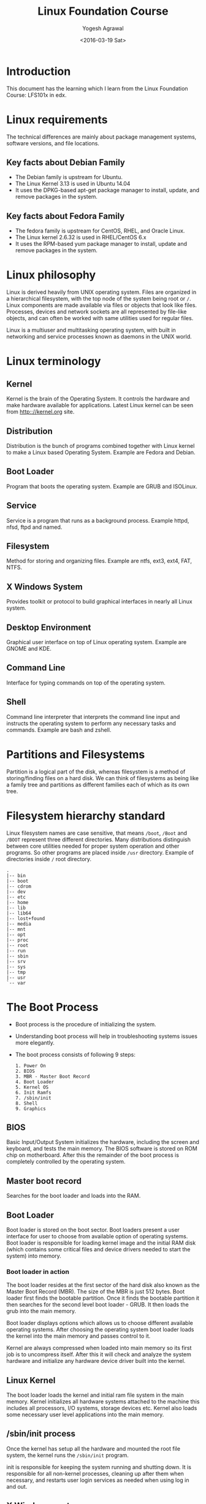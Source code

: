#+Title: Linux Foundation Course
#+Author: Yogesh Agrawal
#+Date: <2016-03-19 Sat>
#+Email: yogeshiiith@gmail.com

* Introduction
  This document has the learning which I learn from the Linux
  Foundation Course: LFS101x in edx.

* Linux requirements
  The technical differences are mainly about package management
  systems, software versions, and file locations.
** Key facts about Debian Family
   - The Debian family is upstream for Ubuntu.
   - The Linux Kernel 3.13 is used in Ubuntu 14.04
   - It uses the DPKG-based apt-get package manager to install,
     update, and remove packages in the system.

** Key facts about Fedora Family
   - The fedora family is upstream for CentOS, RHEL, and Oracle Linux.
   - The Linux kernel 2.6.32 is used in RHEL/CentOS 6.x
   - It uses the RPM-based yum package manager to install, update and
     remove packages in the system.

* Linux philosophy
  Linux is derived heavily from UNIX operating system. Files are
  organized in a hierarchical filesystem, with the top node of the
  system being root or =/=. Linux components are made available via
  files or objects that look like files. Processes, devices and
  network sockets are all represented by file-like objects, and can
  often be worked with same utilities used for regular files.

  Linux is a multiuser and multitasking operating system, with built
  in networking and service processes known as daemons in the UNIX
  world.

* Linux terminology
** Kernel
   Kernel is the brain of the Operating System. It controls the
   hardware and make hardware available for applications. Latest Linux
   kernel can be seen from http:://kernel.org site.

** Distribution
   Distribution is the bunch of programs combined together with Linux
   kernel to make a Linux based Operating System. Example are Fedora
   and Debian.

** Boot Loader
   Program that boots the operating system. Example are GRUB and
   ISOLinux.

** Service
   Service is a program that runs as a background process. Example
   httpd, nfsd, ftpd and named.

** Filesystem
   Method for storing and organizing files. Example are ntfs, ext3,
   ext4, FAT, NTFS.

** X Windows System
   Provides toolkit or protocol to build graphical interfaces in
   nearly all Linux system.

** Desktop Environment
   Graphical user interface on top of Linux operating system. Example
   are GNOME and KDE.

** Command Line
   Interface for typing commands on top of the operating system.

** Shell
   Command line interpreter that interprets the command line input and
   instructs the operating system to perform any necessary tasks and
   commands. Example are bash and zshell.
 
* Partitions and Filesystems
  Partition is a logical part of the disk, whereas filesystem is a
  method of storing/finding files on a hard disk. We can think of
  filesystems as being like a family tree and partitions as different
  families each of which as its own tree.

* Filesystem hierarchy standard
  Linux filesystem names are case sensitive, that means =/boot=, =/Boot=
  and =/BOOT= represent three different directories. Many distributions
  distinguish between core utilities needed for proper system operation
  and other programs. So other programs are placed inside =/usr=
  directory. Example of directories inside =/= root directory.
  #+BEGIN_EXAMPLE
  .
  |-- bin
  |-- boot
  |-- cdrom
  |-- dev
  |-- etc
  |-- home
  |-- lib
  |-- lib64
  |-- lost+found
  |-- media
  |-- mnt
  |-- opt
  |-- proc
  |-- root
  |-- run
  |-- sbin
  |-- srv
  |-- sys
  |-- tmp
  |-- usr
  `-- var
  #+END_EXAMPLE

* The Boot Process
  - Boot process is the procedure of initializing the system.

  - Understanding boot process will help in troubleshooting systems
    issues more elegantly.

  - The boot process consists of following 9 steps:
    #+BEGIN_EXAMPLE
    1. Power On
    2. BIOS
    3. MBR - Master Boot Record
    4. Boot Loader
    5. Kernel OS
    6. Init Ramfs
    7. /sbin/init
    8. Shell
    9. Graphics
    #+END_EXAMPLE

** BIOS
   Basic Input/Output System initializes the hardware, including the
   screen and keyboard, and tests the main memory. The BIOS software
   is stored on ROM chip on motherboard. After this the remainder of
   the boot process is completely controlled by the operating system.

** Master boot record
   Searches for the boot loader and loads into the RAM.

** Boot Loader
   Boot loader is stored on the boot sector. Boot loaders present a
   user interface for user to choose from available option of
   operating systems. Boot loader is responsible for loading kernel
   image and the initial RAM disk (which contains some critical files
   and device drivers needed to start the system) into memory.

*** Boot loader in action
    The boot loader resides at the first sector of the hard disk also
    known as the Master Boot Record (MBR). The size of the MBR is just
    512 bytes. Boot loader first finds the bootable partition. Once it
    finds the bootable partition it then searches for the second level
    boot loader - GRUB. It then loads the grub into the main memory.
    
    Boot loader displays options which allows us to choose different
    available operating systems. After choosing the operating system
    boot loader loads the kernel into the main memory and passes
    control to it.
    
    Kernel are always compressed when loaded into main memory so its
    first job is to uncompress itself. After this it will check and
    analyze the system hardware and initialize any hardware device
    driver built into the kernel.

** Linux Kernel
   The boot loader loads the kernel and initial ram file system in the
   main memory. Kernel initializes all hardware systems attached to
   the machine this includes all processors, I/O systems, storage
   devices etc. Kernel also loads some necessary user level
   applications into the main memory.

** /sbin/init process
   Once the kernel has setup all the hardware and mounted the root
   file system, the kernel runs the =/sbin/init= program.
  
   init is responsible for keeping the system running and shutting
   down. It is responsible for all non-kernel processes, cleaning up
   after them when necessary, and restarts user login services as
   needed when using log in and out.

** X Windows system
   We can start the default display manager after logging on to a
   text-mode console, and running *startx* from the command line.

* Linux Installation
** Choosing Distribution
   Questions that are to be asked while choosing Linux distributions:
   - What is the main purpose of the OS, server or desktop ?
   - How much disk space is available ?
   - How often packages are updated in a particular distribution ?
   - What is the architecture of the hardware ?

** Partition
   Decide how we want to partition the disk to install OS. we may
   choose to have separate partition for =/home=, =/var= and =/root=.

** Source of installation
   - optical disk: cd, dvds
   - usb
   - network boot

** Automating installation
   Installation process can be automated using a configuration file
   specifying the installation options. For debian-based system file
   is called =preseed=. Example preseed file is here hosted on
   internet by help-ubuntu community:
   https://help.ubuntu.com/lts/installation-guide/example-preseed.txt

** Restart, sleep and shutdown
   - System asks for confirmation while shutting down because many
     applications do not save their data properly when terminated
     while running.

   - Sleep mode works by keeping the applications, desktop and so on
     in RAM and turning off all other hardware.

* Gnome desktop environment
  - Gnome is popular desktop environment and graphical user interface
    that runs on top of the Linux operating system.
  - Ubuntu has =unity= desktop manager which is based on gnome.
  - "Nautilus" is the file browser in gnome.
  - File manager shows following default directories:
    + HOME directory :: User's home directory
    + Computer :: Different drives attached to the system such as hard
                  disk drives, cd/dvd, usb pendrives etc.
    + Network :: Networked and shared devices such as Network shares,
                 printers and file servers.
  - Removing a file, moves the file to trash folder. Trash folder is
    located at =~/.local/share/Trash/files/=.
  - Logging out kills all processes in our current *X* session and
    returns to the display manager.

* System configuration using graphical interface
** Display settings
   Default configuration is to show a large big screen spanning all
   the monitors. We can change this to display same screen in all the
   monitors by =mirroring=.

** Data and time settings
   Linux always uses UTC (Coordinated Universal Time) for its internal
   time settings.

** Network time protocol (NTP)
   NTP is the most popular and reliable protocol for setting local
   time from internet servers. Linux can set the system's local time
   by referring to specific time servers run by distribution.

** Network Configuration
   All Linux distributions have configuration files for managing
   network. File formats and locations can differ from one
   distribution to another. Hand editing these files can handle
   complicated setup. For simple configuration *Network Manager* tool
   was designed. It can lists all available networks (both wired and
   wireless), allow the choice of a wired, wireless or mobile
   broadband network, handle passwords and set vpn. Network manager
   establishes the connections and keep track of our settings.

   The hardware interface and presence of signal is automatically
   detected and then network manager sets the actual network settings
   via *DHCP*. Static configuration can also be done via network
   manager.

   Network manager can manage vpn connections also. It supports many
   VPN technologies such as IPSec.
  
* Linux Documentation Sources
** Man pages
   man stands for manual pages. man program searches, formats and
   displays the information contained in the man pages. Many topics
   have a lot of information, output is piped through a terminal pager
   (less) program such as less to be viewed one page at a time.

   man pages provide in-depth documentation about programs and other
   topics about the system including configuration files, system
   calls, library routines, and the kernel.

   man pages are organized together in the form of 9 chapters. The
   chapter number can be used to force man to display the page from a
   particular chapter.

   - man -f :: searches for man pages containing a string in
               them. generates the result as typing *whatis*
   - man -k :: view all man pages that discuss a specified
               subject. generates the same result as typing *apropos*
   - man -a :: man will display all pages with the given name in all
               chapters, one after the other.

** gnu info
   we can use =info <topic-name>= to information about the topic.

** help
   =topic -h= or =topic --help= are used for quick reference.  =help=
   display a short synopsis of built-in shell commands.

** Desktop help
   we can start the desktop help system from a graphical terminal
   using the =gnome-help= command.

** Package documentation
   This documentation is directly pulled from the upstream source
   code.  It can also contain information about how the distribution
   is packaged and set up the software. Such information is placed
   under the =/usr/share/doc= directory in a subdirectory named after
   the package, perhaps including the version number in the name.

** Online resources
   - https://www.centos.org/docs/ (centos documentation)
   - http://linuxcommand.org/tlcl.php (Linux command help)

* Command line operations
** X Windows system
   The customizable nature of Linux allows us to drop (temporarily or
   permanently) the X windows graphical interface, or to start it up
   after the system has been running.

   Linux production servers are usually installed without X and even
   if it is installed, usually do not launch it during start
   up. Removing X from a production server can be very helpful in
   maintaining a lean system which can be easier to support and keep
   secure.

** Virtual Terminals
   Virtual terminals are console sessions that use entire display and
   keyboard outside of a graphical environment. Such terminals are
   considered "virtual" because it is not same as command line
   terminal window. Although we can have multiple active terminals,
   only one terminal remains visible at a time.

   Example situation where virtual terminal can be used is when we
   face problem with graphical interface, then we can switch to one of
   the virtual terminal and troubleshoot the problem.

   To switch between the VTs, press *ctrl-alt-corresponding function
   key* for the VT. Example: we will have to press *ctrl-alt-F6* for
   VT 6. We only have to press *alt-F6* if we are in already in a VT
   not running X and want to switch to another VT.

** Command line
   There are three basic elements of a command line:
   - command :: actual command
   - options :: switch to the commands
   - arguments :: input over which command operates on

** Turn off graphical desktop
   In debian based system desktop manager runs as a service. We can
   stop the service at anytime. For rpm-based system the desktop
   manager is run directly by init when set to run level 5; switching
   to a different runlevel stops the desktop.

   1. In debian based system
      #+BEGIN_EXAMPLE
      sudo service lightdm stop
      sudo service gdm stop
      #+END_EXAMPLE

   2. In RPM based system
      #+BEGIN_EXAMPLE
      sudo telinit 3
      #+END_EXAMPLE

** Schedule shutdown
   Schedule system's shutdown and inform all the users logedin to the
   system.
   #+BEGIN_EXAMPLE
   shutdown -h 10:00 "Shutting down for scheduled maintenance"
   #+END_EXAMPLE

** Locating applications
   1. One way is to use which, it searches only for executables.
      #+BEGIN_EXAMPLE
      $ which apt-get 
      /usr/bin/apt-get
      #+END_EXAMPLE
   2. Another way is to use whereis. It looks for the packages in a
      broader range of system directories.
      #+BEGIN_EXAMPLE
      $ whereis apt-get
      apt-get: /usr/bin/apt-get /usr/bin/X11/apt-get /usr/share/man/man8/apt-get.8.gz
      #+END_EXAMPLE

** Stat
   Status of the file can be found using =stat= command. Links values
   shows the number of hard links the file have including itself.
   #+BEGIN_EXAMPLE
   yogesh@machine:~/projects/documents$ stat linux-foundation-course.org 
   File: 'linux-foundation-course.org'
   Size: 14462     	Blocks: 32         IO Block: 4096   regular file
   Device: 807h/2055d	Inode: 4071531     Links: 1
   Access: (0664/-rw-rw-r--)  Uid: ( 1000/  yogesh)   Gid: ( 1000/  yogesh)
   Access: 2016-04-03 10:33:40.382986825 +0530
   Modify: 2016-04-03 10:00:57.074984368 +0530
   Change: 2016-04-03 10:36:33.314987042 +0530
   Birth: -
   #+END_EXAMPLE

** Hard and Soft links
   - Soft link :: Soft link is a new file which only contains the name
                  of the original file. It has different inode number
                  than the original file. Symlinks works across the
                  filesystem. If the original file is deleted the
                  symlink will no longer be valid, however the file
                  will continue to exist.
                  #+BEGIN_EXAMPLE
                  ln -s original-file symlink
                  #+END_EXAMPLE
   - Hard link :: Hard link is a new file which points to the same
                  inode number as the original file. If original file
                  is deleted the hard link will still exist. When
                  either of the hard link or original file is modified
                  the changes are reflected in both of the files. If
                  we delete the original file, the hard link will
                  still exist. The inode will only be deleted when all
                  the links to it are deleted. Hard link does not work
                  across the filesytem. The hard link and the original
                  file has to be in the same filesystem. To create a
                  hard link use following command:
                  #+BEGIN_EXAMPLE
                  ln original-file hardlink
                  #+END_EXAMPLE
** File streams
   When a command is run, three file descriptors are open by default
   one for reading standard input (*stdin*), one for writing standard
   output (*std out*) and one for writing standard error (*std
   err*). These files are accessed via file descriptors.

   In Linux all open files are represented by file descriptors. File
   descriptors are number starting with 0 for stdin, 1 for stdout and
   2 for stderr. If any other descriptors are open in addition to
   these default descriptors, then there numbering will start after 3.

   stdin is usually keyboard, stdout and stederr are terminal by
   default. These descriptors can be changed as per the
   requirements. For example we can make command to take input from a
   file and write to a file instead of keyboard using redirection. We
   can also send output of one command to be as the input for another
   command using pipe.

** I/O redirection
   In shell we can redirect the standard file stream so that we can
   get input from a file, or from keyboard. We can redirect standard
   output and standard error to a file, or terminal or to command.

   To redirect use file descriptor number, for example to redirect
   stderr use:
   #+BEGIN_EXAMPLE
   some_program 2> errorout
   some_program > outfile
   #+END_EXAMPLE

** Pipe
   Many small programs cooperate together to accomplish some complex
   task. This is done by using =pipes=.
   #+BEGIN_EXAMPLE
   prog1 | prog2 | prog3
   #+END_EXAMPLE

   This is very efficient as prog2 and prog3 does not have to wait for
   the previous pipe programs to complete before they begin hacking at
   the data in their input streams. In addition to this there is no
   need to save output in a temporary file between the stages in
   pipeline. Which saves disk space and improves efficiency as disk
   I/O is often slowest bottleneck in getting something done.

** Wildcards and matching file name
   |-----------+-----------------------------------|
   | Wildcards | Result                            |
   |-----------+-----------------------------------|
   | ?         | Matches any single character      |
   |-----------+-----------------------------------|
   | *         | Matches any string of characters  |
   |-----------+-----------------------------------|
   | [set]     | Matches any characters in the set |
   |           | of characters                     |
   |-----------+-----------------------------------|

   To search for files using =?= wildcard, replace each unknown
   character with ?, e.g. if we know only the first 2 letters are 'ba'
   of a 3-letter filename with an extension of .out, type:
   #+BEGIN_EXAMPLE
   ls ba?.out
   #+END_EXAMPLE
  
   To search for files using the =*= wildcard, replace the unknown
   string with *, e.g. If we remember only that the extension was
   .out, type:
   #+BEGIN_EXAMPLE
   ls *.out
   #+END_EXAMPLE

** locate
   locate command perform search through a previously constructed
   database of files and directories on our system, matching all
   entries that contain a specified character string. This can
   sometimes result in a very long list.

   To get a shorter more relevant list we can use the grep program as
   filter; grep will print only lines that contain one or more
   specified strings as in:
   #+BEGIN_EXAMPLE
   $ locate zip | grep bin
   #+END_EXAMPLE


   locate utilizes database created by another program called
   =updatedb=. Linux does update automatically once in a day, but the
   database can be updated manually using the =updatedb=.

   Following example command will print absolute path of all the files
   and directories matching the give name.
   #+BEGIN_EXAMPLE
   locate test
   #+END_EXAMPLE

** find
   find command recurses down the file system tree from the specified
   directory and searches for file matching given conditions. The
   default directory is present directory.
   #+BEGIN_EXAMPLE
   find /usr -type d -iname directory_name
   find /usr -type f -iname file_name
   find /usr -type l -iname link_name
   #+END_EXAMPLE
   
   find command has very useful options used for administration.  With
   these options number can be expressed either as =n= that means
   exactly that value, =+n= which means greater than that number, or
   =-n= which means lesser than the number.

   1. To find files based on their size, =-size= option is used
      #+BEGIN_EXAMPLE
      find / -size +10M
      find / -size 0
      #+END_EXAMPLE

   2. To find files and execute some command on them, =-exec= option
      is used.
      #+BEGIN_EXAMPLE
      find / -size +10M -exec rm {} \;
      #+END_EXAMPLE
      Where 'rm' is the command to run, '{}' is the placeholder which
      will be replaced with files and ';' is used to indicate end.

   3. To find files based on time:
      + =-ctime= for searching based on created time
      + =-atime= for searching based on accessed/read time
      + =-mtime= for searching based on modified/write time
     
      The number is the number of days.
      #+BEGIN_EXAMPLE
      find / -ctime 1
      #+END_EXAMPLE
    
      There are similar options for times in minutes (as in =-cmin=,
      =-amin= and =-mmin=)
    
** Working with files
   Following commands can be used to view files.
|---------+--------------------------------------------------------------------------------|
| command | usage                                                                          |
|---------+--------------------------------------------------------------------------------|
| cat     | Used for viewing files that are not very long; it does provide any scroll-back |
|---------+--------------------------------------------------------------------------------|
| tac     | Used to look files backwards;                                                  |
|---------+--------------------------------------------------------------------------------|
| less    | Used to view larger files because it is a paging program; it pauses at each    |
|         | screenful of text, provides scroll-back capabilities, and lets us search and   |
|         | navigate within the file.                                                      |
|---------+--------------------------------------------------------------------------------|
| tail    | Used to print the last 10 lines of a file by default. The number of lines can  |
|         | be changed by doing -n 15 or just -15                                          |
|---------+--------------------------------------------------------------------------------|
| head    | The opposite of tail                                                           |
|---------+--------------------------------------------------------------------------------|
 
** touch
   touch is used to set or update access, change and modify times of
   files. By default it resets a file's time stamp to match the
   current time.

   touch command can also be used to create empty files. This is
   normally done to create empty files as a placefolder for a later
   purpose.

   To set timestamp of a file use =touch= command with =-t= option.
   #+BEGIN_EXAMPLE
   touch -t 03201600 file
   #+END_EXAMPLE

** mkdir
   mkdir command is used to create a directory.
   #+BEGIN_EXAMPLE
   mkdir test
   mkdir test/test2
   #+END_EXAMPLE

** command line prompt
   The PS1 variable is the character string that is displayed as the
   prompt on the command line.
   #+BEGIN_EXAMPLE
   yogesh@machine:~/projects/documents$ echo $PS1
   \[\e]0;\u@\h: \w\a\]${debian_chroot:+($debian_chroot)}\u@\h:\w\$
   #+END_EXAMPLE

* Package management
  Package management systems provide two tool levels; a low-level tool
  (such as dpkg or rpm), takes care of the unpacking of individual
  packages, running scripts, getting the software installed correctly,
  while a high level tool (such as apt-get or yum) works with groups
  of packages, downloads packages from the vendor, and figures out
  dependencies.

  Dependency tracking is a particularly important feature of the
  high-level tool as it handles the details of finding and installing
  each dependency. Installing a single packages could result in many
  dozens or even hundreds of dependent packages being installed.

** apt
   The advanced packaging tool (apt) is the package management system
   that manages software on Debian-based systems. It forms the backend
   for graphical package managers, such as the Ubuntu Software Center
   and synaptic. Its native user interface at the command line, with
   programs that include =apt-get= and =apt-cache=.

   Following table presents some basic commands used for debian and
   fedora family system.

   |--------------------------------+--------------------+------------------------|
   | *Operation                     | RPM                | deb*                   |
   |--------------------------------+--------------------+------------------------|
   | Install package                | rpm -i foo.rpm     | dpkg --install foo.deb |
   |--------------------------------+--------------------+------------------------|
   | Install package, dependencies  | yum install foo    | apt-get install foo    |
   |--------------------------------+--------------------+------------------------|
   | Remove package                 | rpm -e foo.rpm     | dpkg --remove foo.deb  |
   |--------------------------------+--------------------+------------------------|
   | Remove package, dependencies   | yum remove foo     | apt-get remove foo     |
   |--------------------------------+--------------------+------------------------|
   | Update package                 | rpm -U foo.rpm     | dpkg --install foo.deb |
   |--------------------------------+--------------------+------------------------|
   | Update package, dependencies   | yum update foo     | apt-get install foo    |
   |--------------------------------+--------------------+------------------------|
   | Update entire system           | yum update         | apt-get dist-upgrade   |
   |--------------------------------+--------------------+------------------------|
   | Show all installed packages    | rpm -qa or         | dpkg --list            |
   |                                | yum list installed |                        |
   |--------------------------------+--------------------+------------------------|
   | Get information on package     | rpm -qil foo       | dpkg --listfiles foo   |
   |--------------------------------+--------------------+------------------------|
   | Show packages named foo        | yum list "foo"     | apt-cache search foo   |
   |--------------------------------+--------------------+------------------------|
   | Show all available packages    | yum list           | apt-cache dumpavail    |
   |--------------------------------+--------------------+------------------------|
   | What packages is file part of? | rpm -qf file       | dpkg --search file     |
   |--------------------------------+--------------------+------------------------|
   | List packages matching given   |                    | dpkg -l <package-name> |
   | pattern                        |                    |                        |
   |--------------------------------+--------------------+------------------------|

*** remove
    It is used to remove packages. Removing a package leaves its
    configuration files on the system.
*** purge
    It is identical to remove, except that the packages are removed
    and purged (any configuration files are deleted too).
*** autoremove
    It is used to remove packages that were automatically installed to
    satisfy dependencies of other packages and are now no longer needed.

* File Systems
** Partitions in linux
   Each filesytem resides on a hard disk partition. Partitions help
   organize the contents of disks according to the kind of data
   contained and how it is used. For example important programs
   required to run the system are often kept on a separate partition
   (known as root or /) than the one that contains files owned by
   regular users of that system (/home). Temporary files created and
   destroyed during normal linux operations are kept on a separate
   partition (/tmp).

** Mount points
   Filesystem are usable only after they are mounted on some
   directory. Filesystem are often mounted on empty directory. If
   mounted on nonempty directory the former contents is covered up and
   not accessible until the filesystem is unmounted. Thus filesystems
   are mounted on empty directory.

   The =mount= command is used to attach a filesystem (which can be
   local to computer or on a network) somewhere within the filesystem
   tree. Arguments include the =device node= and =mount point=. For
   example following command will attach the filesystem contained in
   the disk partition associated with the =/dev/sda5= device node,
   into the filesystem tree at the =/home= mount point.
   #+BEGIN_EXAMPLE
   $ mount /dev/sda5 /home
   #+END_EXAMPLE

   To make the partition, mount automatically at the time of startup,
   we need to edit the =/etc/fstab= file. Looking at this file will
   show us the configuration of all pre-configured filesystems.

   The command =df -Th= will display information about the mounted
   filesystems including usage statistics.
   #+BEGIN_EXAMPLE
   $ df -Th
   Filesystem     Type      Size  Used Avail Use% Mounted on
   udev           devtmpfs  1.9G  4.0K  1.9G   1% /dev
   tmpfs          tmpfs     385M  1.3M  383M   1% /run
   /dev/sda5      ext4       20G  7.5G   12G  41% /
   none           tmpfs     4.0K     0  4.0K   0% /sys/fs/cgroup
   none           tmpfs     5.0M     0  5.0M   0% /run/lock
   none           tmpfs     1.9G  328K  1.9G   1% /run/shm
   none           tmpfs     100M   60K  100M   1% /run/user
   /dev/sda7      ext4      100G   62G   33G  66% /home
   #+END_EXAMPLE
  
** fstab
   *fstab* is a configuration file that contains information of all
    the partitions and storage devices in a computer. The file is
    located at =/etc=, so the full path to the file is =/etc/fstab=.

    =/etc/fstab= contains information of where our partitions and
    storage devices should be mounted and how. If we can't access the
    Windows partition from Linux, are not able to mount the CD or
    write to the floppy as a normal user, then the =/etc/fstab= file
    may be misconfigured.
    
    #+BEGIN_EXAMPLE
    UUID=aa823ffc-d42f-45f3-b322-35f582c3e1c4 /               ext4    errors=remount-ro 0       1
    # /home was on /dev/sda7 during installation
    UUID=d38fca95-52a3-4536-8555-c5d345062587 /home           ext4    defaults        0       2
    # swap was on /dev/sda6 during installation
    UUID=e1402b0a-971b-4bc6-a84f-4650d04f77a5 none            swap    sw              0       0
    #+END_EXAMPLE

    The first column contains the device name, the second one its
    mount point, third its file system type, fourth the mount options,
    fifth (a number) dump options, and sixth (another number) file
    system check options.

* Network Filesystem (NFS)
  Network filesystem is one of the methods used for sharing data
  across physical systems. Remote user's home directory can be mounted
  on a server to allow access to the same files and configuration
  files across multiple client systems. This allow users to log in to
  different computers yet still have access to the same files and
  resources.
** NFS on the server
   On the server machine, directories and permissions are defined to
   allow sharing of files over nfs. File =/etc/exports= contains the
   directories and permissions that a host is willing to share with
   other systems over NFS. Below example allows =/projects= directory
   to be remotely mounted with read and write permissions.
   #+BEGIN_EXAMPLE
   /projects *.example.com(rw)
   #+END_EXAMPLE
  
   After modifying the =/etc/exports= file we can notify Linux about
   the change by executing =exportfs -av= command. Restarting NFS with
   =sudo service nfs restart= will also work, but is heavier as it
   halts NFS for a short while before starting it up again.

** NFS on the client
   On the client machine we can mount the remote filesystem by
   following command.
   #+BEGIN_EXAMPLE
   mount servername:/projects /mnt/nfs/projects
   #+END_EXAMPLE
   To automatically mount the remote filesystem make an entry in
   =/etc/fstab= as follows:
   #+BEGIN_EXAMPLE
   servername:/projects /mnt/nfs/projects nfs default 0 0
   #+END_EXAMPLE  
* Proc Filesystem
  The =/proc= filesystem contains virtual files, that exist only in
  memory that permit viewing constantly varying kernel data. This
  filesystem contains files and directories that mimic kernel
  structure and configuration information.

  =/proc= has subdirectories such as:
  1. =/proc/<process-id-#>= : There is a directory for every process
     running on the system which contains vital information about it.

  2. =/proc/sys= : This directory contains a lot of information about
     the entire system.
  
* Filesystem architecture
** /bin and /sbin directories
   The =/bin= directories contains executable binaries, essential
   commands used in single-user mode, and essential commands required
   by all system users. These executable programs are used to bring
   the system up or repair it.
  
   =/sbin= directory contains commands that are essential for system
   administration. These commands are usually not used by normal
   users.

   =/usr/bin= directory contains commands that are not essential for
   the system.

   =/usr/sbin= contains commands that are less essential for system
   administration.

   The reason essential commands were separately placed in =/sbin= is
   because sometimes =/usr= directory may be mounted on a separate
   partition and may not be available/mounted in a single-user mode.

** /dev directory
   =/dev= directory contains files that are used by most hardware and
   software devices, except for network devices. It creates and
   manages device nodes on Linux, creating them dynamically when
   devices are found.
   1. /dev/sda1 (first partition on the first hard disk)
   2. /dev/lp1 (printer)
   3. /dev/dvd1 (DVD drive)

** /var directory
   =var= stands for variable. =/var= directory contains files that are
   expected to change in size and content as the system is running.
   Example files are:
   1. System log files: /var/log
   2. Database and packages: /var/lib
   3. Print queue: /var/spool
   4. Temp files: /var/tmp

   The =/var= directory can be put in its own filesystem so that the
   growth of the files can be accommodated and the file sizes do not
   affect the system.

   Network service directories such as =/var/ftp= (the ftp service)
   and =/var/www= (the http service) are also found under =/var=.

** /etc directory
   =/etc= directory contains system configuration files. For example,
   =/etc/resolv.conf= tells the system where to go for resolving host
   name to ip address. Files like =passwd=, =shadow= and =group= are
   found in the =/etc= directory.

   System run level scripts are found inside subdirectories of
   =/etc=. For example =/etc/rc2.d= contains links to scripts for
   entering and leaving run level 2.

** /boot directory
   =/boot= directory contains files needed to boot the system. For
   every alternative kernel installed on the system there are
   following four corresponding files:
   1. vmlinuz: the compressed Linux kernel, required for booting
   2. initramfs: the initial ram filesystem, required for booting
   3. config: the configuration file, only used for debugging and bookkeeping
   4. system.map: kernel symbol table used for debugging

   The Grand Unified Bootloader (GRUB) files (such as
   =/boot/grub/grub.conf=) are also found under the =/boot= directory.

** /lib and /media directory
   =/lib= directory contains libraries for the essential programs in
   =/bin= and =/sbin=. These library filenames either start with =ld=
   or with =lib=.

   =/media= is typically located where removable media such as CDs,
   DVDs and USB drives are mounted. Linux automatically mounts the
   removable media in the =/media= directory when they are detected.

** Additional directories under /
|----------------+------------------------------------------------------|
| Directory Name | Usage                                                |
|----------------+------------------------------------------------------|
| /opt           | Optional application software packages               |
|----------------+------------------------------------------------------|
| /tmp           | Temporary files; on some distributions erased across |
|                | a reboot and/or may actually be a ramdisk in memory  |
|----------------+------------------------------------------------------|
| /usr/lib       | Libraries for programs in /usr/bin and /usr/sbin     |
|----------------+------------------------------------------------------|
| /usr/src       | Source code usually for the Linux kernel             |
|----------------+------------------------------------------------------|
 
* Comparing files and filetypes
  =diff= command is used to compare files and directories. To compare
  two files use following command.
  #+BEGIN_EXAMPLE
  diff <filename1> <filename2> 
  #+END_EXAMPLE

|-------------+--------------------------------------------|
| diff option | Usage                                      |
|-------------+--------------------------------------------|
| -r          | Used to recursively compare subdirectories |
|             | as well as the current directory           |
|-------------+--------------------------------------------|
| -i          | Ignore the case of letters                 |
|-------------+--------------------------------------------|
| -w          | Ignore differences in spaces and tabs      |
|-------------+--------------------------------------------|

* Backup
  =rsync= utility in Linux provides useful way to take backup of files
  and folders. =rsync= command can be used to copy files to/from local
  machine as well as to/from network machine.

  =rsync= is efficient in a way that it transfers only the differences
  between the files. Whereas =cp= command transfers the complete
  file.

  =rsync= utility can be destructive if not handled with care. It is
  advisable to always do a dry run using =-dry-run= or =-n= option,
  before doing the actual transfer. Dry run is used in conjunction
  with =--verbose= option.
  #+BEGIN_EXAMPLE
  rsync -r -v -n ~/projects ~/Desktop
  #+END_EXAMPLE

* Archive and compression
  Compression is used to save disk space and reduce the time it takes
  to transfer the files over network. In addition tar utility is often
  used to group files in an archive and then compress the whole
  archive at once.

  =tar= stands for tape archive and is used to archive files to a
  magnetic tape.
  1. Creating a tar of all the files and folders in present working
     directory.
     #+BEGIN_EXAMPLE
     tar -cvf my.tar *
     #+END_EXAMPLE

  Files can be saved in the compressed form, for future use. =xz= is
  the most efficient compression (produces smallest files)
  1. Compress all the files in present working directory.
     #+BEGIN_EXAMPLE
     xz *
     #+END_EXAMPLE
  2. Compress the file foo
     #+BEGIN_EXAMPLE
     xz foo
     #+END_EXAMPLE

  Archiving and compression can be done together using =tar=
  1. Create the archive and compress with =xz=
     #+BEGIN_EXAMPLE
     tar -Jcvf mydir.tar.xz mydir
     #+END_EXAMPLE
  2. Create the archive and compress with =gzip=
     #+BEGIN_EXAMPLE
     tar -zcvf mydir.tar.gz mydir
     #+END_EXAMPLE

* Disk to disk copying
  =dd= command is very useful for making copies of raw disk space. To
  make a copy of one disk onto another, deleting everything that
  perviously existed on the second disk, type:
  #+BEGIN_EXAMPLE
  dd if=/dev/sda of=/dev/sdb
  #+END_EXAMPLE
* Basics of users and groups
  Linux uses groups for organizing users. Groups are collection of
  user accounts with certain shared permissions. Control of group
  membership is administered through the =/etc/group= file, which
  shows a list of groups and their members.

  All Linux users are assigned a unique user ID (uid), which is just
  an integer, as well as one or more group ID's (gid), including the
  default one which is the same as the user ID.

  These numbers are associated with the names through the files
  =/etc/passwd= and =/etc/group=.

** Adding and removing users
   Users can be added and deleted only by the root user. Normal user
   can not perform this action. =adduser= command is used to create
   user and =userdel= command is used to delete user.

   To create an user =turkey= execute following command, which will
   sets the home directory to =/home/turkey=, populates with some
   basic files (copied from =/etc/skel=) and adds a line to
   =/etc/passwd= file.
   #+BEGIN_EXAMPLE
   sudo adduser turkey
   #+END_EXAMPLE

   Removing a user is as simple as typing =userdel turkey=. However
   this will leave the =/home/turkey= directory intact. This might be
   useful if this is a temporary inactivation. To remove the home
   directory while removing the account we can use =-r= option with
   =userdel= command.

   To get the current user information use =id= command.
   #+BEGIN_EXAMPLE
   id
   uid=1000(yogesh) gid=1000(yogesh) groups=1000(yogesh),4(adm),24(cdrom),27(sudo),30(dip),46(plugdev),108(lpadmin),124(sambashare),999(docker)
   #+END_EXAMPLE
  
** Adding and removing groups
   1. Adding a new group can be done with =addgroup= command
      #+BEGIN_EXAMPLE
      sudo addgroup <groupname>
      #+END_EXAMPLE
   2. The group can be removed with
      #+BEGIN_EXAMPLE
      delgroup <groupname>
      #+END_EXAMPLE
   3. Adding a user to an already existing group is done with
      =usermod= command.
      #+BEGIN_EXAMPLE
      $ groups turkey
      turkey: turkey
      $ usermod -G <newgroup> turkey
      $ groups turkey
      turkey: turkey newgroup
      #+END_EXAMPLE
  
** root account
   The root account is very powerful and has full access to the
   system. Extreme caution must be taken before granting root access
   to a user. *sudo* feature is used to assign more limited privileges
   to user accounts:
   + on only a temporary basis
   + only for a specific subset of commands

** su and sudo
   We can use =su= command to switch to a new user, and launch a new
   shell running as another user. It is almost always a bad (dangerous
   for both security and stability) practise to use =su= to become
   root.

   Granting privileges using =sudo= is less dangerous and is
   preferred. By default, =sudo= must be enabled on a per-user basis.

   =sudo= configuration files are stored in =/etc/sudoers= file and in
   =/etc/sudoers.d= directory.
 
* Startup files
  In Linux, the command shell program (generally *bash*) uses one or
  more startup files to configure the environment. Files in =/etc=
  directory define global settings for all users while initialization
  files in the user's home directory can include and/or override the
  global settings.

  Startup files can do the following:
  1. Customizing the user's prompt
  2. Defining command line aliases and shortcuts
  3. Setting the default text editor
  4. Setting the *path* for where to find executable programs

** Order of the startup files
   On the first login to Linux, =/etc/profile= is read and
   evaluated. After this following files are searched in the listed
   order:
   1. =~/.bash_profile=
   2. =~/.bash_login=
   3. =~/.profile=

   The Linux login shell evaluates whatever startup file that it comes
   across first and ignores the rest.

   When we create a new shell, or terminal window, etc, we do not
   perform a full system login; only the =~/.bashrc= file is read and
   evaluated.

* Environment Variables
  Environment variables are simply named quantities that have specific
  values and are understood by the command shell, such as *bash*. Some
  of these are pre-set (built-in) by the system, and others are set by
  the user either at the command line or within startup and other
  scripts. An environment variable is actually no more than a
  character string that contains information used by one or more
  applications.

  To view values of currently set environment variables we can type
  any of the following command.
  1. set 
  2. env 
  3. export

  Depending on the state of our system, *set* may print out many more
  lines than the other two methods.

** Setting environment variables
   By default, variables created within a script are only available to
   the current shell; child processes (sub-shells) will not have
   access to values that have been set or modified. Allowing child
   processes to see the values requires use of the *export* command.

** PATH Variable
   PATH is an ordered list of directories (the path) which is scanned
   when a command is given to find the appropriate program or script
   to run. Each directory in the path is separated by colons(:). A
   null (empty) directory name (or ./) indicates the current working
   directory at any given time.

   #+BEGIN_EXAMPLE
   :path1:path2 - there is null directory before the first colon
   path1::path2 - there is null directory between path1 and path2
   #+END_EXAMPLE

** PS1 Variable
   *PS1* is the primary prompt variable which controls what our
   command line prompt looks like.

   A better practise would be to save the old prompt first and then
   restore it as in
   #+BEGIN_EXAMPLE
   $ OLD_PS1=$PS1
   #+END_EXAMPLE

** SHELL Variable
   The environment variable shell points to the user's default command
   shell (the program that is handling whatever we type in a command
   window, usually bash) and contains the full pathname to the shell.
* Recalling previous commands
  *bash* keeps track of previously entered commands and statements in
   a history buffer; we can recall previously used commands simply by
   using the up and down cursor keys.

   The list of commands is displayed with the most recent command
   appearing last in the list. The information is stored in
   =~/.bash_history=

** History environment variable
   Several associated environment variable can be used to get
   information about the history file.

   1. HISTFILE stores the information about the history file.
   2. HISTFILESIZE stores the maximum number of lines in the history
      file.
   3. HISTSIZE stores the maximum number of lines in the history file
      for the current session.

* Keyboard shortcuts
|-------------------+---------------------------------------------------|
| Keyboard shortcut | Task                                              |
|-------------------+---------------------------------------------------|
| CTRL-L            | Clears the screen                                 |
|-------------------+---------------------------------------------------|
| CTRL-H            | Works same as backspace                           |
|-------------------+---------------------------------------------------|
| CTRL-U            | Deletes the string from the beginning of the line |
|                   | to the cursor position                            |
|-------------------+---------------------------------------------------|
| CTRL-W            | Deletes the word before the cursor                |
|-------------------+---------------------------------------------------|
| CTRL-Z            | Puts the current process to background in         |
|                   | suspended state                                   |
|-------------------+---------------------------------------------------|
| CTRL-D            | Exits the current shell                           |
|-------------------+---------------------------------------------------|
| CTRL-C            | Kills the current process                         |
|-------------------+---------------------------------------------------|
| CTRL-A            | Goes to the beginning of the line                 |
|-------------------+---------------------------------------------------|
| CTRL-E            | Goes to the end of the line                       |
|-------------------+---------------------------------------------------|
| TAB               | Auto completes files, directories and binaries    |
|-------------------+---------------------------------------------------|

* Aliases
  We can create customized commands or modify the behaviour of already
  existing commands by creating aliases. These aliases are placed in
  =~/.bashrc= file so they are available to any command shells we
  create.

  Typing =alias= with no arguments will list currently defined
  aliases. Alias can be defined temporarily using =alias=
  command. Example
  #+BEGIN_EXAMPLE
  $ alias ls='ls -l'
  #+END_EXAMPLE

  - Note :: There should not be any spaces on either side of the equal
            sign and the alias definition needs to be placed within
            either single quotes or double quotes if it contains any
            spaces.

* File Ownership
  In Linux every file is associated with a user who is the
  *owner*. Every file is also associated with a group (a subset of all
  users) which has an interest in the file and certain rights, or
  permissions: read, write and execute.

|----------+-------------------------------------|
| *Command | Usage*                              |
|----------+-------------------------------------|
| chown    | Used to change the file ownership   |
|----------+-------------------------------------|
| chgrp    | Used to change the group ownership  |
|----------+-------------------------------------|
| chmod    | Used to modify the file permissions |
|----------+-------------------------------------|

  #+BEGIN_EXAMPLE
  chmod uo+x,g-w test1
  chmod 755 test1
  #+END_EXAMPLE
  
  1. read is 4
  2. write is 2
  3. execute is 1

* Text Editors
  Files can be created without using text editors. There are two
  standard way to create files
  1. echo
     #+BEGIN_EXAMPLE
     echo "File content" > test
     echo "More file content" >> test
     #+END_EXAMPLE
  2. cat
     #+BEGIN_EXAMPLE
     cat << EOF > test
     This text is written inside file
     EOF
     #+END_EXAMPLE

** vi
*** Modes in vi
|---------+---------------------------------------------------------|
| *Mode   | Feature*                                                |
|---------+---------------------------------------------------------|
| Command | - By default vi starts in command mode.                 |
|         | - Each key is an editor command.                        |
|         | - Keyboard strokes are interpreted as commands that can |
|         | modify file contents.                                   |
|---------+---------------------------------------------------------|
| Insert  | - Type 'i' to switch to insert mode from command mode   |
|         | - Insert mode is used to insert text into a file        |
|         | - Insert mode is indicated by the text "-- INSERT --"   |
|         | at the bottom of the screen                             |
|         | - Press Esc to exit insert mode and return to command   |
|         |   mode                                                  |
|---------+---------------------------------------------------------|
| Line    | - Type ":" to switch to line mode from command mode.    |
|---------+---------------------------------------------------------|

*** Working with files in vi
|------------+------------------------------------------------|
| *Command   | Usage*                                         |
|------------+------------------------------------------------|
| vi file    | start vi editor and edit file                  |
|------------+------------------------------------------------|
| vi -r file | start vi editor and edit file in recovery mode |
|            | from system crash                              |
|------------+------------------------------------------------|
| :w         | save content to file                           |
|------------+------------------------------------------------|
| :w file    | write the content to file                      |
|------------+------------------------------------------------|
| :r file    | Read in file and insert at current position    |
|------------+------------------------------------------------|
| :x or :wq  | save the content to file and exit              |
|------------+------------------------------------------------|
| :q         | quit                                           |
|------------+------------------------------------------------|
| :q!        | quit even if there are unsaved modifications   |
|            | to the file                                    |
|------------+------------------------------------------------|
| vi file -R | open file in read mode                         |
|------------+------------------------------------------------|
| :e file    | start editing file                             |
|------------+------------------------------------------------|

*** vi commands
|-----------------------+----------------------------------------------------|
| *Command              | Usage*                                             |
|-----------------------+----------------------------------------------------|
| CTRL-G                | Show location in the file and the file status      |
|-----------------------+----------------------------------------------------|
| G                     | move to the bottom of the file                     |
|-----------------------+----------------------------------------------------|
| gg                    | move to the start of the file                      |
|-----------------------+----------------------------------------------------|
| CTRL-o                | go back to where we came from                      |
|-----------------------+----------------------------------------------------|
| Search command - /    | search for the phrase                              |
|-----------------------+----------------------------------------------------|
| Match parentheses - % | find matching ), ], or }                           |
|-----------------------+----------------------------------------------------|
| R                     | To start replace mode                              |
|-----------------------+----------------------------------------------------|
| CTRL-D                | Show list of commands start with entered character |
|-----------------------+----------------------------------------------------|
| CTRL-W                | Jump to another windows                            |
|-----------------------+----------------------------------------------------|
| x                     | delete character at current position               |
|-----------------------+----------------------------------------------------|

*** vi operators
    1. To delete the text use =d=
    2. To replace the text use =r=
    3. To change the text use =c=
    4. To copy the text use =y=

*** Substitute command
    1. To substitute new for the first old in a line type:
       =:s/old/new=.
    2. To substitute new for all occurrences of old in the line type
       =:s/old/new/g=.
    3. To substitute new for all occurrences of old in the whole file
       type: =:%s/old/new/g=.
    4. To substitute new for all occurrences of old in the whole file
       with confirmation type: =:%s/old/new/gc=.
      
*** External command
    Type =:!= followed by an external command to execute that command.
    #+BEGIN_EXAMPLE
    :!ls
    :!rm test
    :! wc %
    :%!fmt
    #+END_EXAMPLE
    Here =%= represents the file currently being edited.

*** Selecting text to write
    To highlight the text type =v= and then move the cursor to select
    the text. Once the text is highlighted we can save the text into a
    file by typing =:= and then =w test=.

*** set option
    1. set 'ic' (Ignore case) option by entering =:set ic=.
    2. set 'is' ('incsearch') option to show partial matches for a
       search phrase.
    2. set the 'hlsearch' option to highlight all matching phrase.
    3. To disable ignoring case enter: =:set noic=.
    4. To remove the highlighting of matches enter: =:nohlsearch=.

** Emacs
   Following table represents common key combination used while
   editing files in emacs.
   |---------------+-----------------------------------|
   | *key          | Usage*                            |
   |---------------+-----------------------------------|
   | emacs myfile  | Start emacs and edit file         |
   |---------------+-----------------------------------|
   | CTRL-x i      | insert prompted for file          |
   |               | at current position               |
   |---------------+-----------------------------------|
   | CTRL-x s      | save all files                    |
   |---------------+-----------------------------------|
   | CTRL-x CTRL-w | write to the file giving new      |
   |               | name when prompted                |
   |---------------+-----------------------------------|
   | CTRL-x CTRL-s | saves the current file            |
   |---------------+-----------------------------------|
   | CTRL-x CTRL-c | exit after being prompted to save |
   |               | any modified files                |
   |---------------+-----------------------------------|

*** Searching for text in emacs
    The table lists the key combinations that are used for searching
    for text in emacs.
    |--------+---------------------------------------|
    | *Key   | Usage*                                |
    |--------+---------------------------------------|
    | CTRL-s | Search forward for prompted pattern   |
    |--------+---------------------------------------|
    | CTRL-r | Search backwards for prompted pattern |
    |--------+---------------------------------------|

*** Working with text in emacs
    The table lists the key combination used for changing, adding and
    deleting text in emacs.
    |--------------+---------------------------------------------|
    | *Key         | Usage*                                      |
    |--------------+---------------------------------------------|
    | CTRL-k       | delete rest of the current line             |
    |--------------+---------------------------------------------|
    | CTRL-(space) | mark the beginning of the selected region   |
    |--------------+---------------------------------------------|
    | CTRL-w       | delete the current marked text and write it |
    |              | to the buffer                               |
    |--------------+---------------------------------------------|
    | CTRL-y       | insert at current cursor location whatever  |
    |              | was most recently deleted                   |
    |--------------+---------------------------------------------|

* Security Principles
** User accounts
   Linux kernel allows authenticated users to access files and
   applications. While each user is identified by a unique integer
   (the user id or UID), a separate database associates a username
   with each UID. Upon account creation, new user information is added
   to the user database and the user's home directory must be created
   and populated with some essential files.

   For each user following seven fields are maintained in the
   =/etc/passwd= file.

|----------------+---------------------------------------------+------------------------------------------------|
| *Field Name    | Details                                     | Remarks*                                       |
|----------------+---------------------------------------------+------------------------------------------------|
| Username       | User login name                             | Should be in beetween 1 and 32 characters long |
|----------------+---------------------------------------------+------------------------------------------------|
| Password       | User password (or the character x           | Is never shown while typing                    |
|                | if the password is stored in /etc/shadow    |                                                |
|                | file) in encrypted format.                  |                                                |
|----------------+---------------------------------------------+------------------------------------------------|
| User ID (UID)  | Every user must have a user id (UID)        | - UID 0 is reserved for root user              |
|                |                                             | - UID's ranging from 1-99 are reserved for     |
|                |                                             | other predefined accounts                      |
|                |                                             | - UID's ranging from 100-999 are reserved for  |
|                |                                             | systems accounts and groups                    |
|                |                                             | - Normal user have UID's of 1000 or greater    |
|----------------+---------------------------------------------+------------------------------------------------|
| Group ID (GID) | The primary Group ID (GID); Group           |                                                |
|                | identification number stored in the         |                                                |
|                | /etc/group file                             |                                                |
|----------------+---------------------------------------------+------------------------------------------------|
| User Info      | This field is optional and allows insertion |                                                |
|                | of extra information about the user such as |                                                |
|                | their name                                  |                                                |
|----------------+---------------------------------------------+------------------------------------------------|
| Home Directory | The absolute path location of user's home   |                                                |
|                | directory                                   |                                                |
|----------------+---------------------------------------------+------------------------------------------------|
| Shell          | The absolute location of a user's default   |                                                |
|                | shell                                       |                                                |
|----------------+---------------------------------------------+------------------------------------------------|

   Example entry of /etc/passwd file:

   #+BEGIN_EXAMPLE
   daemon:x:1:1:daemon:/usr/sbin:/usr/sbin/nologin
   #+END_EXAMPLE

** Types of accounts
   Linux has four types of accounts:
   1. root
   2. System
   3. Normal
   4. Network
    
   For a safe working environment, it is advised to grant the minimum
   privileges possible and necessary to accounts, and remove inactive
   accounts. The *last* command, which shows the last time each user
   logged into the system, can be used to help identify potentially
   inactive accounts which are candidates for system removal. 

   Last searches back through the file /var/log/wtmp and displays list
   of all users logged in (and out) since that file was created. A
   pseudo user logs in each time the system is rebooted.  The last
   reboot command will show a log of all reboots since the log file
   was created.

   *lastb* is the same as *last*, except that by default it shows a
   log of the file =/var/log/btmp=, which contains all the bad login
   attempts.

   The practices we use on multi-user business systems are more strict
   than practices we can use on personal desktop systems that only
   affect the casual user. This is especially true with security.

** root account
   =root= is the most privileged account in Linux system.  This
   account has the ability to carry out all facets of system
   administration, including root accounts, changing passwords,
   examining log files, installing software, etc.  It has no security
   restrictions imposed upon it.

** Operations that require root privileges
   =root= privileges are required to perform operations such as:
   1. creating, removing and managing user accounts.
   2. managing software packages.
   3. removing or modifying system files.
   4. restarting system services.

   =root= privilege is required for performing administration tasks
   such as restarting services and managing parts of the filesystem
   that are outside the normal user's directories.

** Operations that do not require root privileges - SUID
   A regular account user can perform some operations requiring
   special permissions.

   SUID (Set owner User ID upon execution) - is a special kind of file
   permission given to a file. SUID provides temporary permissions to
   a user to run a program with the permissions of file *owner* (which
   may be root) instead of permissions held by the user.

   Examples of files, with suid set:

   1. chmod the user permissions:
      #+BEGIN_EXAMPLE
      -rwsr-xr-x 1 root root 47032 Jan 27 06:20 /usr/bin/passwd
      #+END_EXAMPLE

   2. chmod the group permissions: it runs as someone in the group.
      #+BEGIN_EXAMPLE
      -rwxr-sr-x 1 root shadow 55000 Jan 27 06:20 /usr/bin/chage
      #+END_EXAMPLE
 
   - refer: http://www.linuxnix.com/suid-set-suid-linuxunix/

   - Example1: passwd command ::
        When we try to change password of a user, using passwd command
        which is owned by the root. This =passwd= command will try to
        edit some system config files such as =/etc/passwd= and
        =/etc/shadow= etc when we try to change our password. Some of
        these files can not be viewed/edited by the normal user, only
        root user will have permissions. So if we try to remove SUID
        and give full permissions to this passwd command file it
        cannot open other files such as /etc/shadow file to update the
        changes and we will get permission denied error or some other
        error when tried to execute password command. So passwd
        command is set with SUID to give root user permissions to
        normal user so that it can update /etc/shadow and other files.

   - Example2: ping command ::
	When we execute ping command, it creates sockets internally
        and open ports to send and receive IP packets. Normal user
        don't have permissions to create sockets and open ports, root
        privileges is required to perform this tasks. Hence SUID bit
        is set in ping command/file so that whoever executes this
        command will get owner (root) permissions to open socket files
        and ports.

*** How to set SUID for a file
    1. Symbolic way
       #+BEGIN_EXAMPLE
       u+s file.txt
       #+END_EXAMPLE

    2. Numerical way
       #+BEGIN_EXAMPLE
       chmod 4750 file.txt
       #+END_EXAMPLE

*** Find all the SUID set files
    #+BEGIN_EXAMPLE
    find / -perm +4000
    #+END_EXAMPLE

** sudo vs su
   In Linux we can use either =su= or =sudo= to temporarily grant root
   access to a normal user.

   |--------------------------------------------+---------------------------------------------|
   | *su                                        | sudo*                                       |
   |--------------------------------------------+---------------------------------------------|
   | While elevating privileges root's password | While elevating privileges user's password  |
   | is required. Giving the root password      | is required not the root password           |
   | to a normal user should never ever be done |                                             |
   |--------------------------------------------+---------------------------------------------|
   | Once entered using su, a user can perform  | sudo provides various configurable features |
   | all the tasks of root user, for as long as | to control and limit access. User has to    |
   | the user wants without being asked again   | every time provide password while executing |
   | for the password.                          | command or the password will be saved for   |
   |                                            | the configurable interval.                  |
   |--------------------------------------------+---------------------------------------------|
   | It has limited logging features.           | Actions details are logged in a log file.   |
   |                                            | sudo commands and failures are logged in    |
   |                                            | /var/log/auth.log under the Debian system   |
   |                                            | and /var/log/messages in other distribution |
   |                                            | system.                                     |
   |--------------------------------------------+---------------------------------------------|
  
** Sudoers file
   Whenever sudo is invoked, a trigger will look at =/etc/sudoers= and
   the files in =/etc/sudoers.d= to determine if the user has the
   right to use sudo and what the scope of their privilege is.

   It is preferred to add a file in the directory =/etc/sudoers.d=
   with a name the same as the user. This file contains the individual
   user's sudo configuration, and one should leave the master
   configuration untouched except for changes that affect all users.

   The basic structure of an entry is:
   #+BEGIN_EXAMPLE
   who where = (as_whom) what
   #+END_EXAMPLE

   sudoers file must be edited carefully. We can edit the sudoers file
   using =visudo= command. If there are any mistakes in the file, then
   we will not be able to execute the sudo command. The best way to
   edit sudoers file is to use =visudo= command, for example:
   #+BEGIN_EXAMPLE
   sudo visudo -f /etc/sudoers.d/user1
   #+END_EXAMPLE
   This ensures that only one person is editing the file at a time,
   has the proper permissions, refuses to write out the file and exit
   if there is an error in the changes made.

   If there are any syntax errors in the sudoers file then we will not
   be able to execute root privileged command. Then we have to use
   =pkexec= command as follows to correct the error.

   #+BEGIN_EXAMPLE
   pkexec visudo -f /etc/sudoers.d/filename
   #+END_EXAMPLE

   =pkexec= is a similar command to =sudo=. It allows user to execute
   a command as another user.

   Refer the below link to understand better:
   http://askubuntu.com/questions/73864/how-to-modify-a-invalid-etc-sudoers-file-it-throws-out-an-error-and-not-allowi

** command logging
   *sudo* commands are logged in =/var/log/auth.log= under the Debian
   distribution, and in =/var/log/secure= or =/var/log/messages= on
   other systems.

   A typical entry of the message contains:
   - calling username
   - terminal info
   - working directory
   - user account invoked
   - command with arguments

   Running a command such as sudo results in a log file entry such as:
   #+BEGIN_EXAMPLE
   1 May 23 08:06:17 machine sudo:   yogesh : TTY=pts/11 ; PWD=/home/yogesh/work/projects/documents/linux ; USER=root ; COMMAND=/usr/bin/whoami
   #+END_EXAMPLE 

** Process Isolation
   Linux is considered to be more secure than many other operating
   systems, because processes are naturally isolated from each
   other. One process normally can not access the resources of another
   process, even when that process is running with the same user
   privileges. Linux thus makes it difficult for viruses and security
   exploits to access and attack random resources on a system.

** Security mechanism
   Additional security features that have been recently introduced in
   order to make risks even smaller are:

*** Control Groups (cgroups):
    Allow system administrators to group processes and associate
    finite resources to each cgroup.

*** Linux Containers (LXC):
    Makes it possible to run multiple Linux systems (containers) on a
    single system by relying on *cgroups*.

*** Virtualization
    Hardware is emulated in such a way that not only processes can be
    isolated, but entire systems are run simultaneously as isolated
    and insulated guests (virtual machine) on one physical host.
   
** Hardware Device Access
   Linux limits user access to non-networking hardware devices in a
   manner that is extremely similar to regular file
   access. Applications interact by engaging the filesystem
   layer. This layer will then opens a *device special file* under the
   */dev* directory that corresponds to the device being
   accessed. Each device special file has standard owner, group and
   world permission fields. Security is naturally enforced just as it
   is when standard files are accessed.

   Hard disks, for example, are represented as /dev/sd*. While a root
   user can read and write to disk in a raw fashion
   #+BEGIN_EXAMPLE
   $ echo hello world > /dev/sda1
   #+END_EXAMPLE

   #+BEGIN_EXAMPLE
   $ ls -l /dev/sda
   brw-rw---- 1 root disk 8, 0 May 24 07:09 /dev/sda
   #+END_EXAMPLE

   the standard permissions as shown above make it impossible for
   regular users to do so. Writing to a device in this fashion can
   easily obliterate the filesystem stored on it in a way that cannot
   be repaired without great effort, if at all.

** Update System
   When security problems in either the Linux kernel or applications
   and libraries are discovered, Linux distributions have a good
   record of reacting quickly and pushing out fixes to all systems by
   updating their software repositories and sending notifications to
   update immediately. The same thing is true with bug fixes and
   performance improvements that are not security related.

   Many of the most successful attack vectors come from exploiting
   security holes for which fixes are already known but not
   universally deployed.

   So the best practise is to take advantage of our Linux
   distribution's mechanism for automatic updates and never postpone
   them. It is extremely rare that such an update will cause new
   problems.

** Passwords
   The system verifies authenticity and identifies, using user
   credentials. Originally, encrypted passwords were stored in the
   =/etc/passwd= file, which was readable by everyone. This made it
   rather easier for passwords, to be cracked. On modern systems,
   passwords are actually stored in an encrypted format in a secondary
   file named =/etc/shadow=. Only those with root access can
   modify/read this file.

** Password Encryption
   Linux distributions rely on a modern password encryption algorithm
   called *SHA-512* (Secure Hashing Algorithm 512 bits). The SHA-12
   algorithm is widely used for security applications and
   protocols. These security applications and protocols include TLS,
   SSL, PHP, SSH, S/MIME and IPSec. *SHA-512* is one of the most
   tested hashing algorithms.
  
   Example:
   #+BEGIN_EXAMPLE
   $ echo -n test | sha512sum 
   0e3e75234abc68f4378a86b3f4b32a198ba301845b0cd6e50106e874345700cc6663a86c1ea125dc5e92be17c98f9a0f85ca9d5f595db2012f7cc3571945c123  -
   #+END_EXAMPLE

** Good Password Practices
*** Password aging
    It is a method to ensure that users get prompts that remind them
    to create a new password after a specific period. This can ensure
    that passwords, if cracked, will only be usable for a limited
    amount of time. This feature is implemented using *chage*, which
    configures the password expiry information for a user.
  
    Executing *chage* command requires root privileges because the
    command edits the user information in =/etc/shadow= file which is
    owned by the root. =/etc/shadow= file has following permissions:
    #+BEGIN_EXAMPLE
    -rw-r----- 1 root shadow 1154 May 25 20:00 /etc/shadow
    #+END_EXAMPLE

    Examples:
    1. set maximum number of days during which password is valid. When
       MAX_DAYS plus LAST_DAYS is less than the current day, the user
       will be required to change the password before being able to
       use the account.
       #+BEGIN_EXAMPLE
       sudo chage yogesh -M 2
       #+END_EXAMPLE

       Passing the number =-1= as the expiry date will remove an
       account expiration date.

*** Strong password
    Force users to set strong passwords using *Pluggable
    Authentication Modules (PAM)*. *PAM* can be configured to
    automatically verify that a password created or modified using the
    *passwd* utility is sufficiently strong. *PAM* configuration is
    implemented using a library called *pam_cracklib.so*, which can
    also be replaced by *pam_passwdqc.so* for more options.

** Securing the boot process and hardware resources
   We can secure the boot process with a secure password to prevent
   someone from bypassing the user authentication step. For systems
   using the GRUB boot loader, for the older GRUB version 1, we can
   invoke *grub-md5-crypt* which will prompt us for a password and
   then encrypt.

   We must then edit =/etc/grub/grub.cfg= file by adding the following
   line below the timeout entry:
   #+BEGIN_EXAMPLE
   password --md5 <encrypted-password>
   #+END_EXAMPLE
   
   We can also force passwords for only certain boot choices rather
   than all.

   We never edit the configuration file, =/boot/grub/grub.cfg=
   directly, rather we edit system configuration files in
   =/etc/grub.d= and then run =update-grub=.

   - refer :: https://help.ubuntu.com/community/Grub2/Passwords

** Hardware Vulnerability
   When hardware is physically accessible, security can be compromised
   by:
*** Key Logging
    Recording the real time activity of a computer used including the
    keys they press. The captured data can either be stored locally or
    transmitted to remote machines.

*** Network sniffing
    Capturing and viewing the network packet level data on our
    network.

*** Live CD
    Booting with a live cd or rescue disk.

*** Remounting and modifying disk content

** Security Policy
   IT security policy should start with requirements on how to
   properly secure physical access to servers and
   workstations. Physical access to a system makes it possible for
   attackers to easily leverage several attack vectors, in a way that
   makes all operating system level recommendations irrelevant.

   The guidelines for security are:

   1. Lock down workstations and servers.
   2. Protect our network link such that it can not be accessed by
      people we do not trust.
   3. Protect our keyboards where passwords are entered to ensure the
      keyboards cannot be tampered with.
   4. Ensure a password protects the BIOS in such a way that system
      cannot be booted with a live or rescue DVD or USB key.

* Network Operations
  A network is a group of computers connected together via a
  communication channels such as cable or wireless.

  Network is used to share devices such as printers and scanners among
  various users. It is also used to share and manage information
  across computers easily.

  Most organizations have both internal network and an internet
  connection for users to communicate with machines and people outside
  the organization. The internet is the largest network in the world
  and is often called the "network of networks".

** IP Address
   Machine connected to the network must have at least one unique
   network address identifier known as the IP (Internet Protocol)
   address. The address is essential for routing packets of
   information through network.

   Packets contains data buffers together with headers which contain
   information about where the packet is going to and coming from, and
   where it fits in the sequence of packets that constitute the
   stream.

   Networking protocols and software are rather complicated due to the
   diversity of machines and operating systems they must deal with, as
   well as the fact that even old standards must be supported.

*** IPv4
    It uses 32-bits for addresses; there are only 2^32 = 4.3 billion
    unique addresses available.
    #+BEGIN_EXAMPLE
    10.4.1.12
    #+END_EXAMPLE

**** IPv4 classes
     IPv4 address consists of four 8-bits sections called octets.
     Network addresses are divided into five classes: A, B, C, D and
     E. Class A, B and C are classified into two parts: *Network
     address (Net ID) and Host address (Host ID)*. The Net ID is used
     to identify the network, while the Host ID is used to identify a
     host in the network. Class D is used for special multicast
     applications and class E is reserved for future/research use.

***** Class A address
      Class A ip addresses use first octet as the Network ID and use
      the other three octets as the Host ID. The first bit of the
      first octet is always set to =0=. So we can use only 7-bits for
      unique network numbers. As a result we can use maximum of 126
      class A networks available (the addresses 0000000 and 1111111
      are reserved). This was only useful when there were few networks
      with large number of hosts.

      Each class A network can have up to 16.7 million unique hosts on
      its network. The range of host address is from 1.0.0.0 to
      127.255.255.255.

***** Class B address
      Class B address use the first two octets of the IP address as
      their Net ID and the last two octets as the Host ID. The first
      two bits of the first octet are always set to binary =10=, so
      there are a maximum of (14-bits) class B networks. The first
      octet of a class B address has values from 128 to 191.

      Each class B network can support a maximum of 65,536 unique
      hosts on its network. The range of host address is from
      128.0.0.0 to 191.255.255.255.

***** Class C address
      Class C address use the first three octets of the IP address as
      their Net ID and the last octet as their Host ID. The first
      three bits of the first octet are set to binary =110=. The first
      octet of a class C address has values from 192 to 223. These are
      most common for smaller networks which don't have many unique
      hosts.

      Each class C network can support up to 256 (8-bit) unique
      hosts. The range of hosts address is from 192.0.0.0 to
      223.255.255.255.

*** IPv6
    It uses 128-bits for addresses; this allows for 3.4 * 10^38
    addresses. It is difficult to move to IPv6 as the two protocols do
    not inter-operate.
    #+BEGIN_EXAMPLE
    2001:0db8:0a0b:12f0:0000:0000:0000:0001
    #+END_EXAMPLE

** IP Address allocation
   A range of IP addresses are requested from Internet Service
   Provider (ISP) by an organization's network administrator. Often
   the choice of which class of IP address given depends on the size
   of network and expected growth needs.

   We can assign IP address to computers over a network manually or
   dynamically. When we assign IP addresses manually, we add *static*
   (never changing) addresses to the network. When we assign IP
   addresses dynamically (they can change every time we reboot or even
   more often), the *Dynamic Host Configuration Protocol* (DHCP) is
   used to assign IP addresses.

*** Manually allocating an IP address
    Before an ip address can be allocated manually, one must identify
    the size of the network by determining the host range; this
    determines which network class (A, B, or C) can be used. The
    *ipcalc* program can be used to ascertain the host range.
    #+BEGIN_EXAMPLE
    $ ipcalc 192.168.0.0/24
    Address:   192.168.0.0          11000000.10101000.00000000. 00000000
    Netmask:   255.255.255.0 = 24   11111111.11111111.11111111. 00000000
    Wildcard:  0.0.0.255            00000000.00000000.00000000. 11111111
    =>
    Network:   192.168.0.0/24       11000000.10101000.00000000. 00000000
    HostMin:   192.168.0.1          11000000.10101000.00000000. 00000001
    HostMax:   192.168.0.254        11000000.10101000.00000000. 11111110
    Broadcast: 192.168.0.255        11000000.10101000.00000000. 11111111
    Hosts/Net: 254                   Class C, Private Internet
    #+END_EXAMPLE

** Network Interfaces
   Network interfaces are a connection channel between a device and a
   network. System can have multiple network interfaces operating at
   once. Specific interfaces can be brought up (activated) or brought
   down (deactivated) at any time.

** ifconfig
   ifconfig command is used to display active network interfaces.

** Network configuration files
   Network configuration files are essential to ensure that interfaces
   function correctly.

   For *Debian* family configuration, the basic configuration file is
   =/etc/network/interfaces=. We use =/etc/init.d/networking start= to
   start the networking configuration.

   For *Fedora* family system configuration, the routing and host
   information is contained in =/etc/sysconfig/network=. The network
   interface configuration script is located at
   =/etc/sysconfig/network-scripts/ifcfg-eth0=. We use
   =/etc/init.d/network start= to start the networking configuration.
   
** Network configuration commands
*** ip addr
    #+BEGIN_EXAMPLE
    $ /sbin/ip addr show
    1: lo: <LOOPBACK,UP,LOWER_UP> mtu 65536 qdisc noqueue state UNKNOWN group default 
    link/loopback 00:00:00:00:00:00 brd 00:00:00:00:00:00
    inet 127.0.0.1/8 scope host lo
      valid_lft forever preferred_lft forever
    inet6 ::1/128 scope host 
      valid_lft forever preferred_lft forever
    2: eth0: <BROADCAST,MULTICAST,UP,LOWER_UP> mtu 1500 qdisc pfifo_fast state UP group default qlen 1000
    link/ether 74:86:7a:11:5b:a7 brd ff:ff:ff:ff:ff:ff
    inet 10.1.65.135/24 brd 10.1.65.255 scope global eth0
      valid_lft forever preferred_lft forever
    inet6 fe80::7686:7aff:fe11:5ba7/64 scope link 
      valid_lft forever preferred_lft forever
    3: wlan0: <BROADCAST,MULTICAST,UP,LOWER_UP> mtu 1500 qdisc mq state UP group default qlen 1000
    link/ether bc:85:56:45:3e:8d brd ff:ff:ff:ff:ff:ff
    inet 10.42.0.1/24 brd 10.42.0.255 scope global wlan0
      valid_lft forever preferred_lft forever
    inet6 fe80::be85:56ff:fe45:3e8d/64 scope link 
      valid_lft forever preferred_lft forever
    #+END_EXAMPLE
*** ip route
    #+BEGIN_EXAMPLE
    $ /sbin/ip route show
    default via 10.1.65.1 dev eth0  proto static 
    10.1.65.0/24 dev eth0  proto kernel  scope link  src 10.1.65.135  metric 1 
    10.42.0.0/24 dev wlan0  proto kernel  scope link  src 10.42.0.1  metric 9 
    172.17.0.0/16 dev docker0  proto kernel  scope link  src 172.17.0.1
    #+END_EXAMPLE
*** Ping
    Ping command is used to check whether or not a machine attached to
    the network is online and is responding.

    Ping is frequently used for network testing and management.
    #+BEGIN_EXAMPLE
    ping <hostname>
    #+END_EXAMPLE

*** route
    Data moves from source to destination by passing through a series
    of routers and potentially across multiple networks. Servers
    maintain routing table containing the address of each node in the
    network. The *IP routing protocols* enables routers to build up a
    forwarding table that correlates final destinations with the next
    hop address.

    route is used to view and change the ip routing table. We can
    delete, add or modify specific (static) routes to specific hosts
    or networks.

    #+BEGIN_EXAMPLE
    $ route -n
    Kernel IP routing table
    Destination     Gateway         Genmask         Flags Metric Ref    Use Iface
    0.0.0.0         10.1.65.1       0.0.0.0         UG    0      0        0 eth0
    10.1.65.0       0.0.0.0         255.255.255.0   U     1      0        0 eth0
    10.42.0.0       0.0.0.0         255.255.255.0   U     9      0        0 wlan0
    172.17.0.0      0.0.0.0         255.255.0.0     U     0      0        0 docker0
    #+END_EXAMPLE

    Here =0.0.0.0= as gateway means there is no gateway set. The
    destination ip if belongs to the same ip subnet as the interface
    ip it is directly sent to the destination without the need of
    route.

*** traceroute
    traceroute is used to inspect the route that the data packet takes
    to reach the destination host, which makes it quite useful for
    troubleshooting network delays and errors. By using *traceroute*
    we can isolate connectivity issues between hops, which helps
    resolve the issue faster.

    #+BEGIN_EXAMPLE
    traceroute <domain>
    #+END_EXAMPLE

*** ethtool
    Queries network interfaces and can also set various parameters
    such as speed.
    #+BEGIN_EXAMPLE
    $ ethtool eth0
    Settings for eth0:
	Supported ports: [ TP MII ]
	Supported link modes:   10baseT/Half 10baseT/Full 
	                        100baseT/Half 100baseT/Full 
	Supported pause frame use: No
	Supports auto-negotiation: Yes
	Advertised link modes:  10baseT/Half 10baseT/Full 
	                        100baseT/Half 100baseT/Full 
	Advertised pause frame use: Symmetric Receive-only
	Advertised auto-negotiation: Yes
	Link partner advertised link modes:  10baseT/Half 10baseT/Full 
	                                     100baseT/Half 100baseT/Full 
	Link partner advertised pause frame use: No
	Link partner advertised auto-negotiation: Yes
	Speed: 100Mb/s
	Duplex: Full
	Port: MII
	PHYAD: 0
	Transceiver: internal
	Auto-negotiation: on
    Cannot get wake-on-lan settings: Operation not permitted
	Current message level: 0x00000033 (51)
			       drv probe ifdown ifup
	Link detected: yes
    #+END_EXAMPLE

*** netstat
    Displays all the active connections and routing tables. Useful for
    monitoring performance and troubleshooting.
    #+BEGIN_EXAMPLE
    $ netstat -nlp
    #+END_EXAMPLE

*** nmap
    Scans open ports on a network, important for security analysis.
    #+BEGIN_EXAMPLE
    $ sudo nmap localhost
    Starting Nmap 6.40 ( http://nmap.org ) at 2016-06-09 08:20 IST
    Nmap scan report for localhost (127.0.0.1)
    Host is up (0.00032s latency).
    Not shown: 996 closed ports
    PORT     STATE SERVICE
    22/tcp   open  ssh
    80/tcp   open  http
    631/tcp  open  ipp
    3306/tcp open  mysql
    Nmap done: 1 IP address (1 host up) scanned in 0.17 seconds
    #+END_EXAMPLE

*** tcpdump
    Dumps network traffic for analysis.
    #+BEGIN_EXAMPLE
    $ tcpdump -n port 53
    #+END_EXAMPLE

*** iptraf
    Monitors network traffic in text mode.
    #+BEGIN_EXAMPLE
    $ sudo iptraf
    #+END_EXAMPLE

** Browser
   Browsers are used to retrieve, transmit, and explore information
   resources, usually on the *World wide web*. Linux users commonly
   use both graphical and non-graphical browser applications.
 
   Non graphical browsers:
   |-------+--------------------------------------|
   | lynx  | Configurable text-based web browser; |
   |-------+--------------------------------------|
   | links | Based on lynx                        |
   |-------+--------------------------------------|

** wget
   Sometimes we need to download files and information but a browser
   is not the best choice, either because we want to download multiple
   files, or we want to perform the action from a command line or a
   script. *wget* is a command line utility that can capably handle
   the following types of downloads:
   1. Recursive file downloads, where a web page refers to other web
      pages and all are downloaded at once.
   2. Password required downloads.
   3. Multiple file downloads.

   #+BEGIN_EXAMPLE
   $ wget <url>
   #+END_EXAMPLE

** curl
   Besides downloading we may want to obtain information about a URL,
   such as the source code being used. *curl* also allows to save the
   contents of a web page to a file as does *wget*.

   To read the URL type
   #+BEGIN_EXAMPLE
   curl <url>
   #+END_EXAMPLE

   To get the contents of a web page and store it to a file, type
   #+BEGIN_EXAMPLE
   curl -o saved.html http://www.mysite.com
   #+END_EXAMPLE
   The content of the main index file at the website will be saved in
   saved.html.

** ftp
   To transfer files from one machine to another over a network,
   *File Transfer Protocol (FTP)* can be used. This method is built on
   a client-server model.

   *FTP* clients enables to transfer files with remote computers using
   the FTP protocol. Some command line FTP clients are:
   1. ftp
   2. sftp
 
   *sftp* is a secure mode of connection, which uses the *Secure
   Shell (ssh)* protocol. sftp encrypts its data and thus sensitive
   information is transmitted more securely.

   #+BEGIN_EXAMPLE
   ftp -p <server-url>
   #+END_EXAMPLE

** ssh
   ssh is a cryptographic network protocol used for secure data
   communication. It is used for remote services and other secure
   services between two devices.

** scp
   We can also move files securely between two networked hosts. scp
   uses the SSH protocol for transferring data.

* Manipulating Text
** cat
   cat is short for concatenate. It is used to read and print
   files. The main purpose of cat, is to combine multiple files
   together.
   |-------------------------------------+------------------------------|
   | cat file.txt                        | display file content         |
   |-------------------------------------+------------------------------|
   | cat > file.txt                      | write follows into a file    |
   |                                     | terminated by CTRL-D         |
   |-------------------------------------+------------------------------|
   | cat file1.txt file2.txt > file3.txt | Combine file1 and file2,     |
   |                                     | and write into file3         |
   |-------------------------------------+------------------------------|
   | cat file1.txt >> file2.txt          | append contents of file1.txt |
   |                                     | into file2.txt               |
   |-------------------------------------+------------------------------|

** echo
   echo displays(echoes) text.
   #+BEGIN_EXAMPLE
   echo string
   #+END_EXAMPLE
   echo can be used to display a string on standard output (i.e. the
   terminal) or to place in a new file.

   echo is particularly useful for viewing the values of environment
   variables (built-in shell variables).

   The =-e= option enables special character sequences, such as the
   newline character or horizontal tab.
   #+BEGIN_EXAMPLE
   echo -e "this is a test of \n new line"
   #+END_EXAMPLE

** sed
   sed is a powerful text processing tool. It is used to modify
   the contents of a file, usually placing the contents into a new
   file. Its name is an abbreviation for *stream editor*. 

   sed can filter text as well as perform substitutions in data
   streams, working like a churn-mill.

   Data from an input source/file (or stream) is taken and moved to a
   working space. The entire list of operations/modifications is
   applied over the data in the working space and the final contents
   are moved to the standard output space (or stream).

   |------------------------------+-----------------------------------|
   | sed -e command <filename>    | Specify editing commands at the   |
   |                              | command line, operate on file and |
   |                              | put the output on standard out    |
   |------------------------------+-----------------------------------|
   | sed -f scriptfile <filename> | Specify a scriptfile containing   |
   |                              | sed commands, operate on file and |
   |                              | put output on standard out.       |
   |------------------------------+-----------------------------------|

   Replace first occurrence of pattern with replace_string.
   #+BEGIN_EXAMPLE
   sed s/pattern/replace_string/ file
   #+END_EXAMPLE

   Replace all occurrences of pattern with replace_string.
   #+BEGIN_EXAMPLE
   sed s/pattern/replace_string/g file
   sed s/pattern/replace_string/g file > file2.txt
   #+END_EXAMPLE

   Few more examples:
   #+BEGIN_EXAMPLE
   $ echo day | sed s/day/night
   night

   $ echo "123 abc" | sed 's/[0-9]*/& &/'
   123 123 abc
   #+END_EXAMPLE

** awk
   awk is used to extract and then print specific contents of a file
   and is often used to construct reports. It was created at Bell
   Labs in the 1970s.

   *awk* has following features:
   1. It is a powerful utility and interpreted programming language.
   2. It is used to manipulate data files, retrieving, and processing
      text.
   3. It works well with fields (containing a single piece of data,
      essentially a column) and records (a collection of fields,
      essentially a line in a file).

   |----------------------------------+------------------------------------------------|
   | *Command                         | Usage*                                         |
   |----------------------------------+------------------------------------------------|
   | awk `command` var=value file     | Specify a command directly at the command line |
   |----------------------------------+------------------------------------------------|
   | awk -f scriptfile var=value file | Specify a file that contains the script to be  |
   |                                  | executed along with                            |
   |----------------------------------+------------------------------------------------|


   |-------------------------------------+-----------------------------|
   | *Command                            | Usage*                      |
   |-------------------------------------+-----------------------------|
   | awk '{print $0}' /etc/passwd        | Print entire file           |
   |-------------------------------------+-----------------------------|
   | awk -F: '{print $1}' /etc/passwd    | Print first field (column)  |
   |                                     | of every line, separated by |
   |                                     | space                       |
   |-------------------------------------+-----------------------------|
   | awk -F: '{print $1 $6}' /etc/passwd | Print first and sixth field |
   |                                     | of every line.              |
   |-------------------------------------+-----------------------------|

   The awk command/action in awk needs to be surrounded with
   apostrophes (or single-quote (')). Otherwise it will throw error as
   follows:
   #+BEGIN_EXAMPLE
   awk: line 2: missing } near end of file
   #+END_EXAMPLE

* Regular Expressions
  Regular expression are text strings used for matching a specific
  *pattern*, or to search for a specific location, such as the start
  or end of a line or a word. Regular expressions can contain both
  normal characters or so-called metacharacters, such as * and $.

  |-----------------+----------------------------|
  | *Search Pattern | Usage*                     |
  |-----------------+----------------------------|
  | .(dot)          | Match any single character |
  |-----------------+----------------------------|
  | $               | Match end of string        |
  |-----------------+----------------------------|
  | *               | Match preceding item 0     |
  |                 | or more times              |
  |-----------------+----------------------------|

** Using regular expression and search patterns
   #+BEGIN_EXAMPLE
   the quick brown fox jumped over the lazy dog
   #+END_EXAMPLE

   |---------+------------------------|
   | Command | Example                |
   |---------+------------------------|
   | a..     | matches lazy           |
   |---------+------------------------|
   | ..$     | matches og             |
   |---------+------------------------|
   | l.*     | matches lazy dog       |
   |---------+------------------------|
   | l.*y    | matches lazy           |
   |---------+------------------------|
   | the.*   | matches whole sentence |
   |---------+------------------------|

* Miscellaneous text utilities
** grep
   grep is extensively used as a primary text searching tool. It scans
   files for specified patterns and can be used with regular
   expressions as well as simple strings
  
   |--------------------------------+---------------------------------------|
   | Command                        | Usage                                 |
   |--------------------------------+---------------------------------------|
   | grep [pattern] <filename>      | Search for a pattern in a file        |
   |                                | and print all matching lines          |
   |--------------------------------+---------------------------------------|
   | grep -v [pattern] <filename>   | Print all lines that do not           |
   |                                | match pattern                         |
   |--------------------------------+---------------------------------------|
   | grep -C 3 [pattern] <filename> | Print context of lines (specified     |
   |                                | number of lines above and below       |
   |                                | the pattern) for matching the pattern |
   |--------------------------------+---------------------------------------|

** tr
   *tr* is used to translate specified characters into other
   characters or to delete them.
   #+BEGIN_EXAMPLE
   $ tr [options] set1 [set2]
   #+END_EXAMPLE

   It is a good practise to surround these sets by apostrophes in
   order to have the shell ignore that they mean something special to
   the shell.
   
   #+BEGIN_EXAMPLE
   $ tr '{}' '()' < inputfile > outputfile
   $ cat file | tr a-z A-Z
   #+END_EXAMPLE

** tee
   tee takes the output from any command, and while sending it to
   standard output, it also saves it to a file. In other words, it
   "tees" the output stream from the command: one stream is displayed
   on the standard output and the other is saved to a file.

   #+BEGIN_EXAMPLE
   ls -l | tee lsoutput
   #+END_EXAMPLE

** wc
   wc (word count) counts the number of characters, words and lines in
   a file or list of files.

** cut
   cut is used for manipulating column-based files and is designed to
   extract specific columns. Default column separator is the tab
   character. A different delimiter can be given as a command option.

   using cut
   #+BEGIN_EXAMPLE
   ls -l | cut -d" " -f5
   #+END_EXAMPLE

   using awk
   #+BEGIN_EXAMPLE
   ls -l | awk '{print $5}'
   #+END_EXAMPLE

* Working with large files
  System administrators need to work with configuration files, log
  files, text files and documentation files.

  Directly opening files in an editor will cause issue, due to high
  memory utilization, as an editor will usually try to read the whole
  file into memory first. 

** less
   We can use =less= command to view the contents of such a large
   file, scrolling up and down page by page without the system having
   to place the entire file in memory before starting. This is mush
   faster than using a text editor.

   #+BEGIN_EXAMPLE
   $ less <filename>
   $ cat <filename> | less
   #+END_EXAMPLE

** head
   head reads the first few lines of each named file (10 by default)
   and displays it on standard output.
   #+BEGIN_EXAMPLE
   head -n 5 file
   #+END_EXAMPLE

** tail
   tail displays the last few lines of each named file on standard
   output.
   #+BEGIN_EXAMPLE
   tail -n 15 log.txt
   tail -15 log.txt
   #+END_EXAMPLE

   To continually monitor new output in a growing log file:
   #+BEGIN_EXAMPLE
   tail -f /var/log/apache2/access.log
   #+END_EXAMPLE
   This command will continually display any new lines of output in
   the file, as soon as they appear. It enables to monitor any current
   activity that is being reported and recorded.
   
** strings
   strings is used to extract all printable character strings found in
   the file or files given as arguments. It is useful in locating
   human readable content embedded in binary files: for text one can
   just use grep.

   To search for a string in spreadsheet.
   #+BEGIN_EXAMPLE
   strings book1.xls | grep my_string
   #+END_EXAMPLE

** z commands
   For many commonly-used file and text manipulation programs there is
   also a version especially designed to work directly with compressed
   files. These utilities have the letter z prefixed to their name.
   1. zcat
   2. zless
   3. zgrep
   4. zdiff

* Printing
  To manage printers and print directly from a computer or across a
  networked environment, we need to know how to configure and install
  a printer. Printing requires software that converts the information
  from the application to a language that a printer can understand.

  The Linux standard for printing software is the *Common Unix
  Printing System (CUPS)*. CUPS uses modular printing system which
  accommodates a wide variety of printers and also processes various
  data formats.

  The only time we need to configure printer is when we use it for the
  first time.

** CUPS components
*** Scheduler
    Scheduler manages the print jobs through the use of configuration
    files. It allow users to get printer status, schedule jobs.
    
    CUPS has a browser-based interface which allows to view and
    manipulate the order and status of pending print jobs.
    
*** Configuration files
    The system reads its configuration from several configuration
    files, the two most important of which are =cupsd.conf= and
    =printers.conf=. These and all other CUPS related configuration
    files are located at =/etc/cups=.
   
    =cupsd.conf= is where most system-wide settings are located; it
    does not contain any printer-specific details. Most of the
    settings available in the file relate to network security,
    i.e. which systems can access CUPS network capabilities, how
    printers are advertised on the local network, what management
    features are offered, and so on.

    =printers.conf= is for configuring printer-specific settings. For
    every printer connected to the system, a corresponding section
    describes the printer's status and capabilities. This file is
    generated only after adding the printer to the system and should
    not be modified by hand.

*** Job files
    CUPS stores print requests as files under the =/var/spool/cups=
    directory (these can actually be accessed before a document is
    sent to a printer). Data files are prefixed with the letter *d*
    while control files are prefixed with the letter *c*. After a
    printer successfully handles a job, data files are automatically
    removed. These data files belong to what is commonly known as
    the *print queue*.

*** Log files
    Log files are placed inside the =/var/log/cups= and are used by
    the scheduler to record activities that have taken place. These
    files include access, error and page records.
   
    To view log files type =ls -l /var/log/cups=.

*** Filters,  Printer Drivers, Backend
    When we execute a print command, scheduler validates the command
    and processes the print job creating job files according to the
    settings specified in configuration files. Simultaneously, the
    scheduler records activities in the log files. Job files are
    processed with the help of the filter, printer driver, and
    backend, and then sent to the printer.

** CUPS daemon
   Managing cups daemon is simple; all management features are
   wrapped around the cups init script, which can be easily started,
   stopped and restarted.

   1. Install cups on ubuntu platform using following command:
      #+BEGIN_EXAMPLE
      sudo apt-get install cups
      #+END_EXAMPLE

   2. Start, restart and stop:
      #+BEGIN_EXAMPLE
      sudo /etc/init.d/cups start
      sudo /etc/init.d/cups stop
      sudo /etc/init.d/cups restart
      sudo /etc/init.d/cups status
      #+END_EXAMPLE

   3. Set cups daemon to start at boot time:
      #+BEGIN_EXAMPLE
      sudo update-rc.d cups enable
      #+END_EXAMPLE
   
   4. Set cups demon to not start at boot time:
      #+BEGIN_EXAMPLE
      sudo update-rc.d cups disable
      #+END_EXAMPLE

** CUPS web interfaces
   CUPS comes with its own web server, which makes a configuration
   interface available via a set of CGI scripts.

   The web interface allows to:
   - Add and remove local/remote printers.
   - Configure printers:
     - Local/remote printers
     - Share a printer as a CUPS server
   - Control print jobs:
     - Monitor jobs
     - Show completed or pending jobs
     - Cancel or move jobs

   The cups web interface is available on browser at:
   http://localhost:631

** Printing from the command line interface
   *CUPS* provides two command-line interfaces, descended from the
   System V and BSD flavours of Unix. We can use either *lp* or *lpr*
   to print text, PostScript, pdf and image file.

   These command are useful in cases where printing operations must
   be automated from shell scripts.

*** lp
    |--------------------------+----------------------------------------|
    | *Command                 | Usage*                                 |
    |--------------------------+----------------------------------------|
    | lp <filename>            | To print the file to default printer   |
    |--------------------------+----------------------------------------|
    | lp -d printer <filename> | To print to a specific printer (useful |
    |                          | if multiple printers are available)    |
    |--------------------------+----------------------------------------|
    | lp -n number <filename>  | To print multiple copies               |
    |--------------------------+----------------------------------------|
    | lpoptions -d printer     | To set the default printer             |
    |--------------------------+----------------------------------------|
    | lpq -a                   | To show the queue status               |
    |--------------------------+----------------------------------------|
    | lpadmin                  | To configure printer queues            |
    |--------------------------+----------------------------------------|

** Managing print jobs
   |--------------------------+--------------------------------------|
   | Command                  | Usage                                |
   |--------------------------+--------------------------------------|
   | lpstat -p -d             | To get a list of available printers, |
   |                          | along with their status              |
   |--------------------------+--------------------------------------|
   | lpstat -a                | To check the status of all connected |
   |                          | printers, including job numbers      |
   |--------------------------+--------------------------------------|
   | cancel job-id            | To cancel a print job                |
   |--------------------------+--------------------------------------|
   | lpmove job-id newprinter | To move a print job to new printer   |
   |--------------------------+--------------------------------------|
  
** Manipulating Postscripts and PDF files
*** Postscripts
    PostScript is a standard *page description language*. It
    effectively manages scaling of fonts and vector graphics to
    provide quality printouts. It is purely a text format that
    contains the data fed to a PostScript interpreter.
   
*** pdftk
    Using pdf tool kit (pdftk) we can merge, split, or rotate PDF
    files; not all of these operations can be achieved while using a
    PDF viewer. PDF tool kit *pdftk* allows sophisticated operations
    such as:

    - Merging/splitting/rotating pdf files
    - Repairing corrupted pdf pages
    - Pulling single page from a file
    - Encrypting and decrypting pdf filse
    - Adding, updating, and exporting a PDF's metadata
    - Exporting bookmarks to a text file
    - Filling out PDF forms

    pdftk can be installed using following command in ubuntu
    #+BEGIN_EXAMPLE
    sudo apt-get install pdftk
    #+END_EXAMPLE

    Example: Merge two documents 1.pdf and 2.pdf. The output will be
    saved to 12.pdf.
    #+BEGIN_EXAMPLE
    pdftk 1.pdf 2.pdf cat output 12.pdf
    #+END_EXAMPLE
    
*** encrypting pdf files
    PDF files containing confidential information can be encrypted by
    applying a password to it using the =user_pw= option.

    #+BEGIN_EXAMPLE
    $ pdftk public.pdf output private.pdf user_pw PROMPT
    #+END_EXAMPLE

*** pdf tools
**** pdfinfo
     It can extract information about pdf files, especially when the
     files are very large or when a graphical interface is not
     available.

**** flpsed
     It can add data to a PostScript document. This tool is very
     useful for filling in forms or adding short comments into the
     document.

**** pdfmod
     Its a simple application that provides a graphical interface for
     modifying PDF documents. Using this tool we can reorder, rotate
     and remove pages; export images from a document; edit the title,
     subject and author; add keywords; and combine documents using
     drag-and-drop action.

     I tried exporting an image from a pdf document, but the image was
     damaged and not properly visible.

*** Creating pdf files
    enscript package can be used to create a postscript file.

    Example:
    #+BEGIN_EXAMPLE
    $ enscript -p syslog.ps /var/log/syslog
    $ ps2pdf syslog.ps
    #+END_EXAMPLE

* Bash Shell Scripting
** Introduction
   Shell is a command line interpreter which provides the user
   interface for terminal windows. It can also be used to run scripts,
   even in non-interactive sessions without a terminal window, as if
   the commands were being directly typed in.

   Example executing following command in the terminal
   #+BEGIN_EXAMPLE
   $ find . -iname '*.c' -ls
   #+END_EXAMPLE

   is equivalent to executing following shell script
   #+BEGIN_EXAMPLE
   #!/bin/bash
   find . -iname '*.c' -ls
   #+END_EXAMPLE

   The first line of the script starts with =#!=, contains the full
   path of the command interpreter (in this case =/bin/bash=) that is
   to be used on the file.

** Shell choices
   Linux provides a wide choices of shells, exactly what is available
   on the system is listed in =/etc/shells= file. Typical choices are:
   #+BEGIN_EXAMPLE
   /bin/sh
   /bin/bash
   /bin/tcsh
   /bin/csh
   /bin/ksh
   #+END_EXAMPLE
** Return Values
   All shell scripts generate a return value upon finishing execution;
   the value can be set with the =exit= statement. Return values
   permit a process to monitor the exit status of another process,
   often in a parent-child relationship. This helps to determine how
   this process terminated and take any appropriate steps necessary,
   contingent(dependent) on success or failure.
   
   Return values are stored in the environment variable, and can be
   viewed by =ehco $?=.
  
   Example:
   #+BEGIN_EXAMPLE
   #!/bin/bash
   echo "Please enter your name"
   read name
   echo "Hi $name!"
   exit 0
   #+END_EXAMPLE

** Syntaxes
   |-------------+--------------------------------------|
   | *Characters | Description*                         |
   |-------------+--------------------------------------|
   | "#"         | Used to add a comment, except        |
   |             | when used as \#, or as #! when       |
   |             | starting a script.                   |
   |-------------+--------------------------------------|
   | \           | Used at the end of the line to       |
   |             | indicate continuation of the line    |
   |-------------+--------------------------------------|
   | ;           | Used to interpret what follows       |
   |             | is a new command.                    |
   |-------------+--------------------------------------|
   | "$"         | Indicates what follows is a variable |
   |-------------+--------------------------------------|

** Multiple commands in one line
   1. The three commands in the following example will all execute
      even if the ones preceding them fails.
      #+BEGIN_EXAMPLE
      $ make; make install; make clean
      #+END_EXAMPLE

   2. Abort subsequent commands if one fails, using "and (&&)"
      operator.
      #+BEGIN_EXAMPLE
      $ make && make install && make clean
      #+END_EXAMPLE

   3. Proceed until something succeeds and then stop executing any
      further steps, using "or (||)" operator.
      #+BEGIN_EXAMPLE
      $ cat file1  || cat file2 || cat file3
      #+END_EXAMPLE

** Functions
   #+BEGIN_EXAMPLE
   function_name () {
       echo "This is a sample function";
   }
   #+END_EXAMPLE

   Arguments passed to the function can be referred as $1, $2 and so
   on.
   
   Example: Input number is used to call the function with that
   number in its name.
   #+BEGIN_EXAMPLE
   #!/bin/bash
   
   func1() {
   echo "This message is from function 1"
   
   }
   
   func2() {
   echo "This message is from function 2"
   
   }
   
   func3() {
   echo "This message is from function 3"
   
   }
   
   echo "Enter 1, 2 or 3"
   
   read variable
   
   func$variable
   #+END_EXAMPLE

   Example: An arithmetic example, a simple calculator. Program checks
   if the number of arguments passed are less than 3, then it prints
   the usage message. Otherwise it does computation on the provided
   numbers based on the argument passed. Note how the if condition is
   constructed with the use of =echo= and =grep -q= commands. If
   commands successfully executes it will return true(0) and if it
   fails it will return false(1). "If" statement will act according to
   the exit status of command.
   #+BEGIN_EXAMPLE
   #!/bin/bash

   if [ $# -lt 3 ]
   then
   echo "please provide input in the following format: a number1 number2"
   exit 1
   else
   choice=$1
   number1=$2
   number2=$3
   fi
   
   if echo $choice | egrep -q 'a' 
   then
   answer=$(( $number1 + $number2 ))
   else if echo $choice | egrep -q 'm' 
   then
   answer=$(( $number1 * $number2 ))
   else if echo $choice | egrep -q 's' 
   then
   answer=$(( $number1 - $number2 ))
   else if echo $choice | egrep -q 'd' 
   then
   answer=$(( $number1 / $number2 ))
   fi
   fi
   fi
   fi
   
   echo $answer
   #+END_EXAMPLE

** Built-in commands
   Types of commands:
   1. Compiled application
   2. Built-in bash commands
   3. Other scripts

   Compiled applications are binary executable files that we can find
   on the filesystem. Example rm, ls, df, vi.

   *bash* has many built-in commands which can only be used to
   display the output within a terminal shell or shell
   script. Example cd, pwd, echo, read and logout.

** Command substitution
   Command substitution allows to substitute the result of a command
   as a portion of another command. It can be done in two ways:
   
   - By enclosing the inner command with backticks =`=
   - By enclosing the inner command in =$()=

   No matter the method, the inner command will be executed in a newly
   launched shell environment, and the standard output of the shell
   will be inserted where the command substitution was done.
   
   =$()= method allows command nesting. New scripts should always use
   this modern method.
   #+BEGIN_EXAMPLE
   $ cd /lib/modules/$(uname -r)/
   #+END_EXAMPLE

** Environment Variables
   Almost all scripts use variables containing a value, which can be
   used anywhere in the script. These variables can either be user or
   system defined. Many applications use such *environment variables*
   for supplying inputs, validation, and controlling behaviour.

   Examples of standard environment variables are =HOME=, =PATH=, and
   =HOST=. These environment variable can be referenced with the =$=
   symbol as in =$HOME=. We can view and set the value of environment
   variables.
   #+BEGIN_EXAMPLE
   echo $PATH
   #+END_EXAMPLE

   #+BEGIN_EXAMPLE
   test=2
   #+END_EXAMPLE

   We can get the list of environment variables with the =env=, =set=,
   or =printenv= command.

** Exporting variable
   By default, the variables created within a script are available
   only to subsequent steps of that script. Any child processes
   (sub-shells) does not have access to the values of these variables.

   To make the variable accessible to child processes, variable must
   be promoted to environment variables using the =export=
   command. One of the following ways can be followed:

   #+BEGIN_EXAMPLE
   $ export variable=value
   #+END_EXAMPLE

   #+BEGIN_EXAMPLE
   $ variable=value
   $ export variable
   #+END_EXAMPLE

   While child processes are allowed to modify the value of a
   exported variables, the parent will not see any changes, exported
   variables are not shared, but only copied.

   It is important to note that =export= doesn't make it available to
   parent processes. That is, specifying and exporting a variable in
   a spawned process does not make it available in the process that
   launched it.

   If we define variable without =export=, then the variable scope is
   restricted to the shell and is not available to any other process.
   We use this for loop variables, temporary variables etc.

   #+BEGIN_EXAMPLE
   $ variable=value
   #+END_EXAMPLE

** Script parameters
   Users often need to pass parameter values to a script, such as a
   filename, data, etc.

   Within a script, the parameters or an argument is represented with
   a =$= and a number.

   |------------+-----------------------------|
   | Parameter  | Meaning                     |
   |------------+-----------------------------|
   | $0         | script name                 |
   |------------+-----------------------------|
   | $1         | First parameter             |
   |------------+-----------------------------|
   | $2,$3,etc. | Second,third parameter etc. |
   |------------+-----------------------------|
   | $*         | All parameters              |
   |------------+-----------------------------|
   | $#         | Number of arguments         |
   |------------+-----------------------------|

** Input and Output redirection
   The input of a command can be read from a file. The process of
   reading input from a file is called input redirection.

   #+BEGIN_EXAMPLE
   $ wc -l < file.txt
   #+END_EXAMPLE

   The process of diverting the output of a program to a file is
   called output redirection.

   Example:
   #+BEGIN_EXAMPLE
   $ free > /tmp/free.out
   #+END_EXAMPLE

   To append the output to already existing file use =>>=.
   #+BEGIN_EXAMPLE
   $ free >> /tmp/free.out
   #+END_EXAMPLE

** If statement
   The syntax for an =if= statement is as follows:
   #+BEGIN_EXAMPLE
   if TEST-COMMANDS; then CONSEQUENT-COMMANDS; fi
   #+END_EXAMPLE

   #+BEGIN_EXAMPLE
   if condition
   then
   statements
   else
   statements
   fi
   #+END_EXAMPLE

   Example:
   #+BEGIN_EXAMPLE
   #!/bin/bash
   
   file=$1
   
   if [ -f $file ]
   then
   echo -e "file $file exists"
   else
   echo -e 'file does not exists!'
   fi
   #+END_EXAMPLE
   
   Following is a simple and learning example of the *else if*
   condition, using =elif= directive.

   #+BEGIN_EXAMPLE
   #!/bin/bash

   echo "simple calculator"
   
   echo "Enter variables:"
   read var1
   read var2
   
   echo "Enter number corresponding to operator!"
   echo "1. addition"
   echo "2. subtraction"
   echo "3. multiplication"
   echo "4. division"
   
   read operator
   
   if [ $operator -eq 1 ] 
   then
   echo "addition result " $(($var1 + $var2))
   elif [ $operator -eq 2 ] 
   then
   echo "subtraction result " $(($var1 - $var2))
   elif [ $operator -eq 3 ] 
   then
   echo "multiplication result " $(($var1 * $var2))
   elif [ $operator -eq 4 ] 
   then
   echo "division result " $(($var1 / $var2))
   else
   echo "invalid operator"
   fi
   #+END_EXAMPLE

   String comparison example:

   #+BEGIN_EXAMPLE
   if [ string1 == string2 ]; then
       ACTION
   fi
   #+END_EXAMPLE

   Following is an interesting program which checks whether the input
   entered by user is a number or not, and then take actions
   accordingly.

   #+BEGIN_EXAMPLE
   echo "Enter 1 or 2"
   read number
   
   if echo $number | egrep -q '^[0-9]+$'; then
   if [ $number -eq 1 ] 
   then
   variable=1
   export variable
   else
   variable=2
   export variable
   fi
   else
   variable=123
   export variable
   fi
   
   echo $variable
   #+END_EXAMPLE

** Numerical tests
   We can use specially defined operators with the if statement to
   compare numbers.
   |-----------+--------------------------|
   | *Operator | Meaning*                 |
   |-----------+--------------------------|
   | -eq       | Equal to                 |
   |-----------+--------------------------|
   | -lt       | less than                |
   |-----------+--------------------------|
   | -gt       | greater than             |
   |-----------+--------------------------|
   | -ne       | not equal to             |
   |-----------+--------------------------|
   | -ge       | greater than or equal to |
   |-----------+--------------------------|
   | -le       | less than or equal to    |
   |-----------+--------------------------|

** Arithmetic Expressions
   Arithmetic expressions can be evaluated in the following three
   ways:
   1. expr 8 + 8
   2. let x=( 1 + 2 ); echo $x
   3. echo $((x+1))
  
* Advanced Bash Scripting
** String Manipulation
   String operators include those that do comparison, sorting, and
   finding the length.
   
   |--------------------+----------------------------------------|
   | *Operator          | Meaning*                               |
   |--------------------+----------------------------------------|
   | string1 > string2  | Compares the sorting order of string1  |
   |                    | string2                                |
   |--------------------+----------------------------------------|
   | string1 == string2 | Compares the character in string1 with |
   |                    | the characters in string2              |
   |--------------------+----------------------------------------|
   | mylen1=${#string1} | Saves the length of string1 in the     |
   |                    | variable mylen1                        |
   |--------------------+----------------------------------------|

** Boolean Expression
   |-----------+-----------+---------------------------------------|
   | *Operator | Operation | Meaning*                              |
   |-----------+-----------+---------------------------------------|
   | &&        | AND       | The action will be performed only if  |
   |           |           | both the conditions evaluate to true. |
   |-----------+-----------+---------------------------------------|
   |           | OR        | The action will be performed if any   |
   |           |           | of the conditions evaluate to true.   |
   |-----------+-----------+---------------------------------------|
   | !         | NOT       | The action will be performed only if  |
   |           |           | the condition evaluates to false.     |
   |-----------+-----------+---------------------------------------|
   
   Example: =[ $number1 -gt $number2 ]= returns *TRUE* if number1 is
   greater than number2.

** Parts of a string
   To extract first character of a string.
   #+BEGIN_EXAMPLE
   ${string:0:1}
   #+END_EXAMPLE
   Here zero is the offset in the string (i.e., which character to
   begin from) where the extraction needs to start and 1 is the
   number of characters to be extracted.

   To extract all characters in a string after a dot(.), we can use
   the following expression:
   #+BEGIN_EXAMPLE
   ${string#*.}
   #+END_EXAMPLE
   
** Examples
   Test status of ping command, to check if machine is reachable or
   not.
   #+BEGIN_EXAMPLE
   #!/bin/bash

   ip=$1
   
   if [ ! -z $ip ]
   then
   ping -c 1 $ip > /dev/null
   if [ $? -eq 0 ] 
   then
   echo "Machine is reachable and running!"
   else
   echo "Machine is not reachable!"
   fi
   else
   echo "IP address is not provided!"
   fi
   #+END_EXAMPLE

   Test if file exists or not.
   #+BEGIN_EXAMPLE
   #!/bin/bash

   file=$1
   
   if [ -f $file ];
   then
   echo "File $file exists!"
   else
   echo "File $file does not exist!"
   fi
   #+END_EXAMPLE
   
** Looping constructs
   In loop construct the set of commands that are to be executed
   should be enclosed between =do= and =done=.

   1. for loop example: Objective is to find the type of files from
      the filename extension.
      #+BEGIN_EXAMPLE
      #!/bin/bash
      
      for x in $(ls)
      do
      ext=${x##*.}
      echo $ext
      case $ext in
      c) echo "$x : c source file";;
      sh) echo "$x : bash source file";;
      txt) echo "$x : text file";;
      *) echo "$x: unknown file type";;
      esac
      done
      #+END_EXAMPLE

      - Points to note in the above example ::
        1. extension of file is extracted using double hash "{x##*.}"
        2. case construct has to be closed by "esac"
        3. patterns are not enclosed within double quotes
   2. while loop example: Objective is to display the contents of an
      existing file. 
      #+BEGIN_EXAMPLE
      #!/bin/bash

      echo "Enter the absolute path of the file to be read"
      read file
      exec <$file # redirect stdin to a file
      while read line
      do
      echo "$line"
      done
      #+END_EXAMPLE
      - Points to note in the above example ::
	1. stdin is redirected to a file using 'exec' command.
        2. "$line" is enclosed within double quotes, to avoid
           interpretation of any special characters by shell.
      #+BEGIN_EXAMPLE
      #!/bin/bash

      echo "Enter the absolute path of the file to be read"
      read file
      exec 4<$file # create a file descriptor
      exec <&4 # redirects stdin to a file
      while read line
      do
      echo "$line"
      done
      #+END_EXAMPLE

** Script Debugging
   Debugging helps to troubleshoot resolve errors, and is one of the
   most important tasks a system administrator performs.

   Before fixing an error(bug), it is vital to know its source.

   In bash shell, we can run a script in debug mode by doing =bash -x
   ./script.sh=. Debug mode helps identify error because:
   1. It traces and prefixes each command with the + character.
   2. It displays each command before executing it.
   3. It can debug selected parts of a script with:
      #+BEGIN_EXAMPLE
      set -x    # turns on debugging
      ...
      set +x    # turns off debugging
      #+END_EXAMPLE

** Creating temp files and directories
   Temporary files and directories are meant to store data for a short
   time. While we can use =touch= command to create a temporary file,
   this may make it easy for hackers to gain access to our data.

   The best practise is to create random and unpredictable filenames
   for temporary storage. One way to do this is with the *mktemp*
   program.

   #+BEGIN_EXAMPLE
   TEMP=$(mktemp /tmp/tempfile.XXXXXXXX)
   TEMP2=$(mktemp ~/temp.XXXXXXXX)
   TEMPDIR=$(mktemp -d /tmp/tempfile.XXXXXXXX)
   #+END_EXAMPLE

   The =XXXXXXXX= is replaced by the mktemp utility with random
   characters to ensure the name of the temporary files can not be
   easily predicted and is only known within the program.
   
** Example of creating a temporary file and directory
   If someone creates a symbolic link from known temporary file used
   by root to the =/etc/passwd= file, like this:
   #+BEGIN_EXAMPLE
   ln -s /etc/passwd /tmp/tempfile
   #+END_EXAMPLE

   There could be a big problem if a script run by the root has a
   line like this:
   #+BEGIN_EXAMPLE
   echo $var > /tmp/tempfile
   #+END_EXAMPLE
   The password file will be overwritten by the temporary file
   contents.

   To prevent such a situation make sure to randomize the temporary
   filenames by replacing the above line with the following lines:
   #+BEGIN_EXAMPLE
   TEMP=$(mktemp /tmp/tempfile.XXXXXXXX)
   echo $var > $TEMP
   #+END_EXAMPLE

** Discarding output with /dev/null
   Certain commands like find will produce voluminous amounts of
   output which can overwhelm the console. To avoid this, we can
   redirect the large output to a special file (a device node) called
   =/dev/null=.

   It discards all the data that gets written to it and never returns
   a failure on write operations.
   #+BEGIN_EXAMPLE
   find / -iname *.txt > /dev/null
   #+END_EXAMPLE
   
** Random numbers and data
   It is often useful to generate random numbers and other random
   data when performing tasks such as:
   1. Performing security-relates tasks
   2. Reinitializing storage devices
   3. Erasing and/or obscuring existing data
   4. Generating meaningless data to be used for tests

   Such random numbers can be generated by using the "$RANDOM"
   environment variable, which is derived from the linux kernel's
   built-in random number generator, or by the OpenSSL library
   function which uses, the FIPS140 algorithm to generate random
   numbers for encryption.

   #+BEGIN_EXAMPLE
   $ echo $RANDOM
   23390
   $ echo $RANDOM
   10182
   $ echo $RANDOM
   17315
   #+END_EXAMPLE

** How kernel generate random numbers
   - Hardware random number generator ::
	Some servers have hardware random number generators that take
        input noise signals such as thermal noise and photoelectric
        effect. Then a *transducer* converts this noise into electric
        signal, and *A-D converter* then converts this into a digital
        number which is considered as a random number.

   - Software random number generator ::
	Most common computer do not contain such specialized hardware
        and instead rely on events created during booting to create
        raw data needed.

   Regardless of which of these sources used to generate random number
   the system maintains a so-called *entropy pool* of these digital
   numbers/random bits. Random numbers are created from this entropy
   pool.

   The linux kernel offers the */dev/random* and */dev/urandom* device
   nodes which draw on the entropy pool to generate random numbers.

   #+BEGIN_EXAMPLE
   $ ls -l /dev/*random
   crw-rw-rw- 1 root root 1, 8 Jul 19 07:34 /dev/random
   crw-rw-rw- 1 root root 1, 9 Jul 19 07:34 /dev/urandom
   #+END_EXAMPLE

   */dev/random* is used where high quality randomness is required,
   such as one time pad or key generation, but it is relatively slow
   to provide values. */dev/urandom* is faster and suitable (good
   enough) for most cryptographic purposes.

   When entropy pool is empty, =/dev/random= is blocked and does not
   generate any number until additional environmental noise (network
   traffic, mouse movement, etc.) is gathered whereas =/dev/urandom=
   reuses the internal pool to produce more pseudo-random bits.

* Bash examples
  1. Input a number as argument and script converts that into a month
     name.
     #+BEGIN_EXAMPLE
     #!/bin/bash
     
     if [ $# -eq 0 ] 
     then
     echo "please provide a number between 1 and 12"
     exit 1
     fi
     
     month=$1
     
     case $month in
     1) echo "Jan";;
     2) echo "Feb";;
     3) echo "March";;
     4) echo "April";;
     5) echo "May";;
     6) echo "June";;
     7) echo "July";;
     8) echo "Aug";;
     9) echo "Sept";;
     10) echo "Oct";;
     11) echo "Nov";;
     12) echo "Dec";;
     *) echo "Please provide a number between 1 and 12"
     exit 2
     esac
     
     exit 0
  #+END_EXAMPLE
* Processes
** Objectives
   - Describe what a process is and distinguish between types of
     processes.
   - Enumerate process attributes.
   - Manage processes using *ps* and *top* command.
   - Understand the use of load averages other process metrics.
   - Manipulate processes by putting them in background and restoring
     them to foreground.
   - Use *at*, *cron*, and *sleep* to schedule processes in the
     future or pause them.
** What is a process
   A process is an instance of one or more related tasks(threads)
   executing on the computer. It is not the same as program or a
   command; a single program may actually start several processes
   simultaneously. Some processes are independent of each other and
   others are related. A failure of one process may or may not affect
   the others running on the system.

   Process use many system resources, such as memory, CPU cycles, and
   peripheral devices such as printers and displays. The operating
   system (especially the kernel) is responsible for allocating a
   proper share of these resources to each process and ensuring
   overall optimum utilization.

** Process types
   A terminal window (one kind of command shell), is a process that
   runs as long as needed. We can also run programs in the background,
   which means they become *detached* from the shell.

   Process can be of different types according to the task being
   performed. Following table list different process types along with
   their descriptions and examples.

   |----------------+--------------------------------------------------+----------------|
   | *Process type  | Description                                      | Example*       |
   |----------------+--------------------------------------------------+----------------|
   | Interactive    | Need to be started                               | bash, firefox, |
   | Processes      | by a user                                        | top            |
   |----------------+--------------------------------------------------+----------------|
   | Batch          | Automatic processes                              | updatedb       |
   | Processes      | which are scheduled from                         |                |
   |                | and then disconnected from                       |                |
   |                | the terminal. These tasks                        |                |
   |                | are queued and work on a                         |                |
   |                | *FIFO* basis                                     |                |
   |----------------+--------------------------------------------------+----------------|
   | Daemons        | Server processes that run                        | httpd, sshd,   |
   |                | continuously. Many are launched                  | xinetd         |
   |                | during system startup and then                   |                |
   |                | wait for a user or system request                |                |
   |                | indicating that their service is                 |                |
   |                | required.                                        |                |
   |----------------+--------------------------------------------------+----------------|
   | Threads        | Lightweight processes. These are tasks           | firefox,       |
   |                | that run under the umbrella of a main process,   | gnome-terminal |
   |                | sharing memory and other resources. But are      |                |
   |                | scheduled and run by the system. An individual   |                |
   |                | thread can end without terminating the main      |                |
   |                | process, and main process can create new threads |                |
   |                | at any time.                                     |                |
   |----------------+--------------------------------------------------+----------------|
   | Kernel threads | Threads that user neither create nor terminate,  | kswapd0,       |
   |                | and have little control over. Tasks such as      | migration,     |
   |                | moving threads from one cpu to another.          | ksoftirqd      |
   |----------------+--------------------------------------------------+----------------|

** Process states
   - running :: It means it is either currently executing instructions
                on a CPU, or is currently waiting for a share (or time
                slice) so it can run. In this state process is
                sitting on a run queue.

   - sleeping :: It means process is waiting for something to
                 happen. In this state process is sitting on a wait
                 queue.

   - zombie :: It means child process terminated but its parent has
               not asked for its state. It is not alive, but still
               shows up in the system's list of processes.
   
** Process and thread IDs
   The operating system keeps track of processes by assigning each
   process a unique *ID*. This id is used to track process state,
   resource usages and other characteristics.

   New PIDs are assigned in ascending order as processes are
   born. Thus PID 1 denotes the *init* process (initialization
   process), and succeeding processes are gradually assigned higher
   numbers.
   
   |--------------------------+----------------------------|
   | *ID type                 | Description*               |
   |--------------------------+----------------------------|
   | Process ID (PID)         | Unique process ID number   |
   |--------------------------+----------------------------|
   | Parent Process ID (PPID) | Process (parent) that      |
   |                          | started this process       |
   |--------------------------+----------------------------|
   | Thread ID (TID)          | This is the same as the    |
   |                          | PID for single-threaded    |
   |                          | processes. For a multi     |
   |                          | threaded process, each     |
   |                          | thread shares the same PID |
   |                          | but has a unique TID.      |
   |--------------------------+----------------------------|

** Listing processes
   *ps* program provides information about the currently running
   processes keyed by *PID*. Which process to examine, what
   information to display and precisely what should be the output
   format, all these things can be specified by various options.
   
   Example:
   1. To display all processes running under the current shell:
      #+BEGIN_EXAMPLE
      $ ps
        PID TTY          TIME CMD
      2875 pts/7    00:00:00 bash
      2989 pts/7    00:00:54 emacs
      3804 pts/7    00:00:00 ps
      #+END_EXAMPLE
   2. To display information of processes for a specified username,
      use command with =-u= option:
      #+BEGIN_EXAMPLE
      $ ps -u
      #+END_EXAMPLE
   3. To display all the processes in the system in full detail, use
      command with =-ef= option:
      #+BEGIN_EXAMPLE
      $ ps -ef
      #+END_EXAMPLE
   4. To display all the processes along with their threads use ps
      command with =-eLf= option:
      #+BEGIN_EXAMPLE
      $ ps -eLf
      #+END_EXAMPLE
   5. To display all the processes for all the users use ps command
      with =aux= option:
      #+BEGIN_EXAMPLE
      $ ps aux
      #+END_EXAMPLE

** Process tree
   At some point one of our applications may stop working
   properly. Then to view the relationship of the application process
   with its parent and siblings we can =pstree= command.
   
   =pstree= displays processes running on the system in the form of
   a *tree diagram* showing the relationship between a process and its
   parent process and its siblings. *Threads* are displayed in curly
   braces.

   To terminate process we can use =kill -p <pid>= command or =kill
   -SIGKILL <pid>= command. A user can only kill processes belonging
   to him, processes belonging to another user are off limits. However
   a root can kill other user's processes also.

** Live system monitoring using top command
   *top* command displays constant real-time updates (every two
   seconds) by default. *top* clearly highlights which processes are
   consuming the most CPU cycles and memory.

*** First line of top output
    #+BEGIN_EXAMPLE
    top - 09:06:31 up 53 min,  3 users,  load average: 0.14, 0.24, 0.28
    #+END_EXAMPLE

    - how long the system has been up
    - how many users are logged on
    - what is the load average

    The load average describes how busy the system is. A load average
    of 1.00 per cpu indicates a fully subscribed, but not overloaded
    system. If the load average is greater than *1*, that means
    processes are competing for CPU time. If the load average is very
    high that might indicate that the system is having a problem,
    such as runaway process.

*** Second line of top output
    #+BEGIN_EXAMPLE
    Tasks: 210 total,   2 running, 208 sleeping,   0 stopped,   0 zombie
    #+END_EXAMPLE

    The second line of top command displays the total number of
    processes, the number of running, sleeping, stopped and zombie
    processes. Comparing the number of running processes with the load
    average helps determine if the system has reached its capacity or
    perhaps a particular user is running too many processes.
*** Third line of top output
    #+BEGIN_EXAMPLE
    %Cpu(s):  2.1 us,  1.2 sy,  0.0 ni, 96.2 id,  0.5 wa,  0.0 hi,  0.0 si,  0.0 st
    #+END_EXAMPLE
    Third line of the top output indicates how the CPU time is divided
    between the users (*us*) and kernel (*sy*) by displaying the
    percentage of CPU time used for each.

    Then percentage of user jobs running at a lower priority
    (niceness - *ni*) is then listed. Then percentage of cpu idle time
    (*id*) is displayed. Idle mode should be low if load average is
    high and vice versa. Then percentage of jobs waiting (*wa*) for
    I/O is listed. Interrupts include the percentage of hardware
    (*hi*) vs. software interrupts (*si*). Steal time (*st*) is
    generally used with virtual machines, which has some of its idle
    CPU time taken for other uses.

*** Fourth and Fifth line of top output
    #+BEGIN_EXAMPLE
    KiB Mem:   3932648 total,  1931168 used,  2001480 free,   120424 buffers
    KiB Swap:  8388604 total,        0 used,  8388604 free.   895892 cached Mem
    #+END_EXAMPLE
    
    The fourth and fifth line displays memory usage. This is divided
    into two categories:
    - Physical memory (RAM) - displayed on line 4
    - Swap space - displayed on line 5

    Both categories display total available space, used space, free
    space.

    Memory usage should be monitored carefully to ensure good system
    performance. Once the physical memory is exhausted system starts
    using swap space, and since accessing disk is much slower than
    accessing RAM, this will negatively affect system
    performance. 

    If the system starts using swap more often, we can add more swap
    space. However, adding more physical RAM should also be
    considered.

*** Process list of the top output
    #+BEGIN_EXAMPLE
    PID USER      PR  NI    VIRT    RES    SHR S  %CPU %MEM     TIME+ COMMAND
    1501 root      20   0  391340  67052  56672 S   0.7  1.7   0:52.12 Xorg
    2617 yogesh    20   0 1182252 343052  66556 S   0.7  8.7   0:47.23 firefox
    #+END_EXAMPLE

    Each line in the process list displays information about a
    process. By default processes are ordered by highest CPU
    usage. Following parameters about each process are displayed:
    - Process ID (PID)
    - Process owner (USER)
    - Priority (PR) and nice value (NI)
    - Virtual (VIRT), physical (RES) and shared memory (SHR)
    - Status (S)
    - Percentage CPU (%CPU) and memory (%MEM) used
    - Execution time (TIME+)
    - Command (COMMAND)

*** Interactive keys with top
    Besides reporting information, *top* can be utilized interactively
    for monitoring and controlling processes. While top is running in
    a terminal window we can enter single-letter commands to change
    its behavior. For example we can view the top-ranked processes
    based on CPU or memory usage. If needed, we can alter the
    priorities of running processes or we can stop/kill a process.
    
* Load averages
  Load average is the average of load number for a given period of
  time. It takes into account processes that are:

  1. Actively running on a CPU.
  2. Waiting for a CPU to become available
  3. Sleeping; i.e. waiting for some kind of resource (typically,
     I/O) to become available.
     
  The load average can be obtained by running *w*, *top* or *uptime*
  command.

  The load average is displayed using three sets of numbers as shown
  below:
  #+BEGIN_EXAMPLE
  19:42:37 up 22 min,  3 users,  load average: 0.34, 0.35, 0.31
  #+END_EXAMPLE

  Assuming our system is a single cpu system, the 0.31 means that for
  past one minute, on average, the system has been 31%
  utilized. Number in the next position 0.35 indicates that over past
  5 minute, on average, the system has been 35% utilized. Number in
  the next position 0.34 indicates that over past 15 minutes, on
  average, the system has been 34% utilized.

  If we see a 1.0 in the second position that means the single-CPU
  system has been 100% utilized over past 5 minutes. If the number is
  greater than 1.0 that means CPU was over utilized, and there were
  processes waiting for CPU to be free.

  If we had more than one CPU, say a quad-CPU system, we would divide
  the load average numbers by the number of CPU. For example seeing a
  1 minute load average of 4.00 implies that the system as a whole was
  100% (4.0/4) utilized during the last minute.

  Short term increases are usually not a problem. A high peak we see
  is likely a burst of activity, not a new level. For example at
  startup, many processes starts, and then activity settles down. But
  if a high peek is seen over past 5 and 15 minutes load averages,
  then its a matter of concern.

* Background and Foreground Processes
  Linux allows foreground and background job processing. Foreground
  jobs run directly from the shell, when one job is running other job
  has to wait for the shell access.

  The background processes run with lower priority, and returns shell
  for further execution of command. Running processes in the
  background is useful when the execution time is high, and we could
  rather use that time for other processing.

  By default processes are executed in foreground. We can run a job in
  the background by suffixing =&= to the command.
  #+BEGIN_EXAMPLE
  updatedb &
  #+END_EXAMPLE

  We can do =ctrl-z= to suspend a foreground job or =ctrl-c= to
  terminate a foreground job and can always use the =bg= and =fg=
  command to run a process in background and foreground respectively.
  #+BEGIN_EXAMPLE
  root@machine:~# updatedb &
  [1] 3755
  root@machine:~# sleep 100
  ^Z[1]   Done                    updatedb
  
  [2]+  Stopped                 sleep 100
  root@machine:~# bg
  [2]+ sleep 100 &
  root@machine:~# fg
  sleep 100
  ^C
  root@machine:~# 
  #+END_EXAMPLE

* Managing jobs
  The =jobs= utility displays all jobs running in background, with
  their job id, state and command.
  #+BEGIN_EXAMPLE
  [1]-  Running                 emacs linux-foundation-course.org &
  [2]+  Stopped                 sleep 100
  #+END_EXAMPLE
  
  =jobs -l= command provides jobs listing with their process id as
  well.
  #+BEGIN_EXAMPLE
  [1]+  3369 Running                 emacs linux-foundation-course.org &
  #+END_EXAMPLE

  The background jobs are connected to the terminal window, so the
  =jobs= utility will only shows jobs started for the same terminal.
  
* Scheduling future processes
** at
   We can schedule tasks to run in future using =at= command.
   #+BEGIN_EXAMPLE
   $ at 22:36
   warning: commands will be executed using /bin/sh
   at> ls
   at> <EOT>
   job 5 at Wed Jul 27 22:36:00 2016
   #+END_EXAMPLE
** cron
   cron is a time-based program used to launch routine background jobs
   at specific time. It is driven by configuration file
   =/etc/crontab=, which contains the shell commands that are to be
   run at a scheduled time. There is a system wide configuration file
   as well as individual user level. 

   Each line of crontab file is composed of cron expression, which
   decides the scheduled time followed by a shell command to execute.

   =crontab -e= command will open the configuration file to edit the
   existing command or to add new commands.

   Each line will have following six fields:
   |--------+----------------------------+------------------------|
   | *Field | Description                |                 Value* |
   |--------+----------------------------+------------------------|
   | MIN    | Scheduled minute           |                   0-59 |
   |--------+----------------------------+------------------------|
   | HOUR   | Scheduled hour             |                   0-23 |
   |--------+----------------------------+------------------------|
   | DOM    | Scheduled day of the month |                   1-31 |
   |--------+----------------------------+------------------------|
   | MON    | Scheduled month            |                   1-12 |
   |--------+----------------------------+------------------------|
   | DOW    | Scheduled day of the week  |          0-6(0=sunday) |
   |--------+----------------------------+------------------------|
   | CMD    | Command to run             | Any command to execute |
   |--------+----------------------------+------------------------|

   1. Following entry in crontab schedules the job to run every minute
      of every hour of every day of the month, and every month and
      every day in the week.
      #+BEGIN_EXAMPLE
      * * * * * /usr/bin/script.sh
      #+END_EXAMPLE

  2. Following entry in crontab schedules the job to run at 08:30 on
     1st Jan, irrespective of the day of the week.
     #+BEGIN_EXAMPLE
     30 08 1 2 * /home/sys-admin/full-backup
     #+END_EXAMPLE

** sleep
   Sometimes a job must be suspended/delayed from the execution. For
   example suppose a process has read and processed the data, and now
   needs to save a report on a backup system, backup system may not be
   ready yet, then the process can be made to sleep(wait) until the
   device is ready.

   *sleep* suspends execution for at least the specified period of
   time, which can be given as the number of seconds, minutes, hours
   or days. After that time has passed, or interrupting signal is
   received the process will resume execution.
   
   #+BEGIN_EXAMPLE
   sleep NUMBER[SUFFIX]
   #+END_EXAMPLE
   Where suffix may be:
   1. =s= for seconds(the default)
   2. =m= for minutes
   3. =h= for hours
   4. =d= for days

   *sleep* and *at* commands are different, sleep command suspends the
   execution for a specified period of time, whereas at command start
   the execution at the specified time.

* COMMENT TODO
  - Proposed plan to do this course is to spend daily one hour
    attending classes.
  - Revise ch-3 boot process again at the end of the course.
  - Learn why Linux is virus secured. Are there any anti-virus systems
    for Linux. refer [[Process Isolation]]
  - Read about National Security Agency.
  - Try out boot loader password.
  - Understand sgid and suid properly.
  - try in a test machine
    #+BEGIN_EXAMPLE
    ln -s /etc/passwd /tmp/tempfile
    echo "test" > /tmp/tempfile
    #+END_EXAMPLE
* Useful links
  - http://linuxcommand.org/tlcl.php (resource for commands help)
  - https://www.centos.org/docs/ (centos documentaion)
  - http://refspecs.linuxfoundation.org/fhs.shtml (file system)
  -
    https://courses.edx.org/asset-v1:LinuxFoundationX+LFS101x+1T2016+type@asset+block/LFS101_Ch3_Sec1_FSH.pdf
   (filesystem)
  - http://www.pathname.com/fhs/pub/fhs-2.3.pdf (Filesystem hierarchy
    standard
